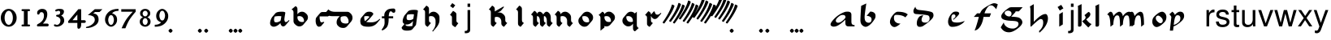 SplineFontDB: 3.0
FontName: MScoreTabulature
FullName: MScoreTabulature
FamilyName: MScoreTabulature
Weight: Medium
Copyright: Created by Maurizio M. Gavioli, with FontForge 2.0 (http://fontforge.sf.net)
UComments: "To be used with MuseScore for Renaissance-style tabulatures." 
FontLog: "2010-12-3: Created." 
Version: 001.000
DefaultBaseFilename: mscoreTab
ItalicAngle: 0
UnderlinePosition: -100
UnderlineWidth: 50
Ascent: 824
Descent: 200
LayerCount: 2
Layer: 0 1 "Back"  1
Layer: 1 1 "Fore"  0
XUID: [1021 577 2134738168 11462241]
FSType: 0
OS2Version: 0
OS2_WeightWidthSlopeOnly: 0
OS2_UseTypoMetrics: 1
CreationTime: 1291378652
ModificationTime: 1413792696
PfmFamily: 17
TTFWeight: 500
TTFWidth: 5
LineGap: 92
VLineGap: 0
OS2TypoAscent: 0
OS2TypoAOffset: 1
OS2TypoDescent: 0
OS2TypoDOffset: 1
OS2TypoLinegap: 92
OS2WinAscent: 0
OS2WinAOffset: 1
OS2WinDescent: 0
OS2WinDOffset: 1
HheadAscent: 0
HheadAOffset: 1
HheadDescent: 0
HheadDOffset: 1
OS2Vendor: 'PfEd'
Lookup: 258 0 0 "'kern' Horizontal Kerning lookup 0"  {"'kern' Horizontal Kerning lookup 0-1" [153,15,2] } ['kern' ('DFLT' <'dflt' > ) ]
MarkAttachClasses: 1
DEI: 91125
LangName: 1033 
DesignSize: 100 50-500 0
Encoding: UnicodeBmp
UnicodeInterp: none
NameList: Adobe Glyph List
DisplaySize: -48
AntiAlias: 1
FitToEm: 1
WinInfo: 32 16 12
BeginPrivate: 0
EndPrivate
Grid
275 -200 m 25
275 824 m 25,2,-1
 275 -200 l 25
340 -200 m 25
-300 -135 m 25,0,-1
 700 -135 l 25
340 824 m 25,2,-1
 340 -200 l 25
-300 595 m 25,4,-1
 700 595 l 17
-300 460 m 9,6,-1
 700 460 l 25
EndSplineSet
BeginChars: 65536 150

StartChar: space
Encoding: 32 32 0
Width: 512
VWidth: 0
Flags: W
LayerCount: 2
EndChar

StartChar: zero
Encoding: 48 48 1
Width: 550
Flags: MW
HStem: -10 60<218.653 331.347> 500 60<218.653 331.347>
VStem: 25 120<155.758 394.242> 405 120<155.758 394.242>
LayerCount: 2
Fore
SplineSet
145 275 m 131,-1,1
 145 182 145 182 183 116 c 128,-1,2
 221 50 221 50 275 50 c 131,-1,3
 329 50 329 50 367 116 c 128,-1,4
 405 182 405 182 405 275 c 131,-1,5
 405 368 405 368 367 434 c 128,-1,6
 329 500 329 500 275 500 c 131,-1,7
 221 500 221 500 183 434 c 128,-1,0
 145 368 145 368 145 275 c 131,-1,1
25 275 m 131,-1,9
 25 393 25 393 98.5 476.5 c 128,-1,10
 172 560 172 560 275 560 c 131,-1,11
 378 560 378 560 451.5 476.5 c 128,-1,12
 525 393 525 393 525 275 c 131,-1,13
 525 157 525 157 451.5 73.5 c 128,-1,14
 378 -10 378 -10 275 -10 c 131,-1,15
 172 -10 172 -10 98.5 73.5 c 128,-1,8
 25 157 25 157 25 275 c 131,-1,9
EndSplineSet
Validated: 1
EndChar

StartChar: one
Encoding: 49 49 2
Width: 550
VWidth: 0
Flags: MW
HStem: 0 60<140.969 215 335 409.031> 490 60<140.969 215 335 409.031>
VStem: 215 120<60 490>
LayerCount: 2
Back
SplineSet
-30 0 m 128,-1,29
 -30 12 -30 12 -21 21 c 128,-1,30
 -12 30 -12 30 0 30 c 128,-1,31
 12 30 12 30 21 21 c 128,-1,32
 30 12 30 12 30 0 c 128,-1,33
 30 -12 30 -12 21 -21 c 128,-1,34
 12 -30 12 -30 0 -30 c 128,-1,35
 -12 -30 -12 -30 -21 -21 c 128,-1,28
 -30 -12 -30 -12 -30 0 c 128,-1,29
EndSplineSet
Fore
SplineSet
380 490 m 2,0,-1
 335 490 l 1,1,-1
 335 60 l 1,2,-1
 380 60 l 2,3,4
 392 60 392 60 401 51 c 128,-1,5
 410 42 410 42 410 30 c 128,-1,6
 410 18 410 18 401 9 c 128,-1,7
 392 0 392 0 380 0 c 2,8,-1
 170 0 l 2,9,10
 158 0 158 0 149 9 c 128,-1,11
 140 18 140 18 140 30 c 128,-1,12
 140 42 140 42 149 51 c 128,-1,13
 158 60 158 60 170 60 c 26,14,-1
 215 60 l 1,15,-1
 215 490 l 1,16,-1
 170 490 l 2,17,18
 158 490 158 490 149 499 c 128,-1,19
 140 508 140 508 140 520 c 128,-1,20
 140 532 140 532 149 541 c 128,-1,21
 158 550 158 550 170 550 c 2,22,-1
 380 550 l 2,23,24
 392 550 392 550 401 541 c 128,-1,25
 410 532 410 532 410 520 c 128,-1,26
 410 508 410 508 401 499 c 128,-1,27
 392 490 392 490 380 490 c 2,0,-1
EndSplineSet
Validated: 1
Kerns2: 10 -150 "'kern' Horizontal Kerning lookup 0-1"  9 -230 "'kern' Horizontal Kerning lookup 0-1"  8 -155 "'kern' Horizontal Kerning lookup 0-1"  7 -230 "'kern' Horizontal Kerning lookup 0-1"  6 -166 "'kern' Horizontal Kerning lookup 0-1"  5 -160 "'kern' Horizontal Kerning lookup 0-1"  4 -203 "'kern' Horizontal Kerning lookup 0-1"  3 -198 "'kern' Horizontal Kerning lookup 0-1"  2 -230 "'kern' Horizontal Kerning lookup 0-1"  1 -144 "'kern' Horizontal Kerning lookup 0-1" 
EndChar

StartChar: two
Encoding: 50 50 3
Width: 550
VWidth: 0
Flags: MW
HStem: 0 90<277 446.592> 455 105<182.716 285.117>
VStem: 310 105<265.815 429.405>
LayerCount: 2
Back
SplineSet
153 453 m 16,29,30
 187 500 187 500 257 500 c 19,31,32
 367 500 367 500 367 364 c 16,33,34
 367.5 228 367.5 228 168 60 c 9,35,-1
 443 60 l 25,36,-1
60 453 m 16,0,1
 94 500 94 500 164 500 c 19,2,3
 274 500 274 500 274 364 c 16,4,5
 274.5 228 274.5 228 75 60 c 9,6,-1
 350 60 l 25,7,-1
EndSplineSet
Fore
SplineSet
415 0 m 2,0,-1
 114 0 l 2,1,2
 90 0 90 0 90 37 c 0,3,4
 90 61 90 61 122 77 c 0,5,6
 310 171 310 171 310 340 c 0,7,8
 310 455 310 455 232 455 c 0,9,10
 187 455 187 455 175 417 c 128,-1,11
 163 379 163 379 137 379 c 0,12,13
 109 379 109 379 102.5 393 c 128,-1,14
 96 407 96 407 96 431 c 3,15,16
 96 495 96 495 147 528 c 0,17,18
 196 560 196 560 251 560 c 11,19,20
 415 560 415 560 415 389 c 0,21,22
 415 228 415 228 277 90 c 1,23,-1
 415 90 l 2,24,25
 434 90 434 90 447 77 c 128,-1,26
 460 64 460 64 460 45 c 128,-1,27
 460 26 460 26 447 13 c 128,-1,28
 434 0 434 0 415 0 c 2,0,-1
EndSplineSet
Validated: 1
Kerns2: 5 -117 "'kern' Horizontal Kerning lookup 0-1"  4 -171 "'kern' Horizontal Kerning lookup 0-1"  3 -134 "'kern' Horizontal Kerning lookup 0-1"  2 -193 "'kern' Horizontal Kerning lookup 0-1"  1 -107 "'kern' Horizontal Kerning lookup 0-1" 
EndChar

StartChar: three
Encoding: 51 51 4
Width: 550
VWidth: 1000
Flags: MW
HStem: -9 59<107.453 240.065> 499 61<153.258 273.236>
VStem: 283 120<400.502 488.11> 292 120<105.919 262.362>
LayerCount: 2
Fore
SplineSet
315 345 m 1,0,1
 362 324 362 324 387 284.5 c 128,-1,2
 412 245 412 245 412 186 c 3,3,4
 412 108 412 108 339.5 49.5 c 128,-1,5
 267 -9 267 -9 177 -9 c 3,6,7
 138 -9 138 -9 112.5 3 c 128,-1,8
 87 15 87 15 87 33 c 0,9,10
 87 66 87 66 118 66 c 0,11,12
 132 66 132 66 146 57 c 0,13,14
 157 50 157 50 189 50 c 3,15,16
 222 50 222 50 257 87.5 c 128,-1,17
 292 125 292 125 292 192 c 3,18,19
 292 241 292 241 261 273 c 128,-1,20
 230 305 230 305 186 312 c 24,21,22
 172 314 172 314 165 321 c 0,23,24
 156 330 156 330 156 342 c 128,-1,25
 156 354 156 354 165 363 c 128,-1,26
 174 372 174 372 186 372 c 0,27,28
 237 372 237 372 260 388.5 c 128,-1,29
 283 405 283 405 283 446 c 3,30,31
 283 471 283 471 270.5 485 c 128,-1,32
 258 499 258 499 232 499 c 3,33,34
 207 499 207 499 191 489.5 c 128,-1,35
 175 480 175 480 157 480 c 3,36,37
 129 480 129 480 129 508 c 3,38,39
 129 532 129 532 166 546 c 128,-1,40
 203 560 203 560 268 560 c 3,41,42
 336 560 336 560 369.5 540 c 128,-1,43
 403 520 403 520 403 472 c 3,44,45
 403 433 403 433 380 399.5 c 128,-1,46
 357 366 357 366 315 345 c 1,0,1
EndSplineSet
Validated: 1
EndChar

StartChar: four
Encoding: 52 52 5
Width: 550
VWidth: 0
Flags: MW
HStem: 112 86<136 288 408 549.966>
VStem: 288 120<-38.5706 112 198 379>
LayerCount: 2
Fore
SplineSet
136 198 m 25,0,-1
 288 198 l 25,1,-1
 288 379 l 25,2,-1
 136 198 l 25,0,-1
408 44 m 18,3,4
 408 4 408 4 388 -35 c 128,-1,5
 368 -74 368 -74 324 -74 c 3,6,7
 302 -74 302 -74 295 -53 c 128,-1,8
 288 -32 288 -32 288 -12 c 2,9,-1
 288 112 l 25,10,-1
 0 112 l 25,11,-1
 0 168 l 25,12,-1
 318 550 l 25,13,-1
 408 550 l 25,14,-1
 408 198 l 17,15,-1
 503 198 l 2,16,17
 554 198 554 198 554 155 c 131,-1,18
 554 112 554 112 503 112 c 26,19,-1
 408 112 l 25,20,-1
 408 44 l 18,3,4
EndSplineSet
Validated: 1
EndChar

StartChar: five
Encoding: 53 53 6
Width: 550
VWidth: 0
Flags: MW
HStem: 460 90<308 450>
VStem: 300 120<131.953 288.849>
LayerCount: 2
Fore
SplineSet
300 550 m 25,0,-1
 540 550 l 25,1,-1
 450 460 l 25,2,-1
 308 460 l 25,3,-1
 250 411 l 17,4,5
 331 411 331 411 375.5 361 c 152,-1,6
 420 311 420 311 420 220 c 27,7,8
 420 98 420 98 302.5 23.5 c 128,-1,9
 185 -51 185 -51 41 -51 c 0,10,11
 21 -51 21 -51 21 -34 c 155,-1,12
 21 -17 21 -17 49 -11 c 0,13,14
 154 10 154 10 227 73.5 c 136,-1,15
 300 137 300 137 300 205 c 3,16,17
 300 295 300 295 232 328 c 144,-1,18
 164 361 164 361 98 361 c 0,19,20
 88 361 88 361 80 360 c 9,21,-1
 300 550 l 25,0,-1
EndSplineSet
Validated: 1
EndChar

StartChar: six
Encoding: 54 54 7
Width: 550
VWidth: 1000
Flags: MW
HStem: 498 63<385.364 510>
VStem: 85 100<115.987 305.776> 365 100<111.066 305.211>
LayerCount: 2
Fore
SplineSet
185 205 m 131,-1,1
 185 155 185 155 208 102.5 c 128,-1,2
 231 50 231 50 275 50 c 131,-1,3
 319 50 319 50 342 102.5 c 128,-1,4
 365 155 365 155 365 205 c 131,-1,5
 365 255 365 255 342 307.5 c 128,-1,6
 319 360 319 360 275 360 c 131,-1,7
 231 360 231 360 208 307.5 c 128,-1,0
 185 255 185 255 185 205 c 131,-1,1
308 418 m 1,8,9
 378 398 378 398 421.5 350.5 c 128,-1,10
 465 303 465 303 465 211 c 131,-1,11
 465 119 465 119 402.5 54.5 c 128,-1,12
 340 -10 340 -10 275 -10 c 131,-1,13
 210 -10 210 -10 147.5 57.5 c 128,-1,14
 85 125 85 125 85 217 c 3,15,16
 85 365 85 365 214 474 c 0,17,18
 317 561 317 561 510 561 c 1,19,-1
 510 498 l 1,20,21
 368 498 368 498 308 418 c 1,8,9
EndSplineSet
Validated: 1
EndChar

StartChar: seven
Encoding: 55 55 8
Width: 550
VWidth: 1000
Flags: MW
HStem: 470 80<60 423>
LayerCount: 2
Fore
SplineSet
514 550 m 1,0,-1
 514 470 l 1,1,2
 384 320 384 320 319 215 c 128,-1,3
 254 110 254 110 190 -60 c 1,4,-1
 70 -60 l 1,5,6
 144 110 144 110 211.5 215 c 128,-1,7
 279 320 279 320 423 470 c 1,8,-1
 60 470 l 1,9,-1
 60 550 l 1,10,-1
 514 550 l 1,0,-1
EndSplineSet
Validated: 1
EndChar

StartChar: eight
Encoding: 56 56 9
Width: 550
VWidth: 1000
Flags: MW
HStem: -10 60<223.69 324.711> 262 60<227.012 322.988> 500 60<222.928 327.072>
VStem: 105 90<80.8623 226.877> 115 80<350.532 471.747> 355 90<82.2604 226.996> 355 80<350.532 471.747>
LayerCount: 2
Fore
SplineSet
195 156 m 131,-1,1
 195 120 195 120 214.5 85 c 128,-1,2
 234 50 234 50 274 50 c 131,-1,3
 314 50 314 50 334.5 85 c 128,-1,4
 355 120 355 120 355 156 c 131,-1,5
 355 192 355 192 333 227 c 128,-1,6
 311 262 311 262 275 262 c 131,-1,7
 239 262 239 262 217 227 c 128,-1,0
 195 192 195 192 195 156 c 131,-1,1
195 411 m 131,-1,9
 195 377 195 377 218 349.5 c 128,-1,10
 241 322 241 322 275 322 c 131,-1,11
 309 322 309 322 332 349.5 c 128,-1,12
 355 377 355 377 355 411 c 131,-1,13
 355 445 355 445 332 472.5 c 128,-1,14
 309 500 309 500 275 500 c 131,-1,15
 241 500 241 500 218 472.5 c 128,-1,8
 195 445 195 445 195 411 c 131,-1,9
343 290 m 1,16,17
 369 285 369 285 407 251.5 c 128,-1,18
 445 218 445 218 445 148 c 131,-1,19
 445 78 445 78 391 34 c 128,-1,20
 337 -10 337 -10 275 -10 c 131,-1,21
 213 -10 213 -10 159 34 c 128,-1,22
 105 78 105 78 105 148 c 131,-1,23
 105 218 105 218 143 251 c 128,-1,24
 181 284 181 284 207 290 c 1,25,26
 183 301 183 301 149 330.5 c 128,-1,27
 115 360 115 360 115 420 c 131,-1,28
 115 480 115 480 162 520 c 128,-1,29
 209 560 209 560 275 560 c 131,-1,30
 341 560 341 560 388 520 c 128,-1,31
 435 480 435 480 435 420 c 131,-1,32
 435 360 435 360 401 330.5 c 128,-1,33
 367 301 367 301 343 290 c 1,16,17
EndSplineSet
Validated: 1
EndChar

StartChar: nine
Encoding: 57 57 10
Width: 550
VWidth: 1000
Flags: MW
HStem: -11 63<40 164.636> 500 60<226.922 323.078>
VStem: 85 100<244.789 438.934> 365 100<244.224 434.013>
LayerCount: 2
Fore
SplineSet
365 345 m 131,-1,1
 365 395 365 395 342 447.5 c 128,-1,2
 319 500 319 500 275 500 c 131,-1,3
 231 500 231 500 208 447.5 c 128,-1,4
 185 395 185 395 185 345 c 131,-1,5
 185 295 185 295 208 242.5 c 128,-1,6
 231 190 231 190 275 190 c 131,-1,7
 319 190 319 190 342 242.5 c 128,-1,0
 365 295 365 295 365 345 c 131,-1,1
242 132 m 1,8,9
 172 152 172 152 128.5 199.5 c 128,-1,10
 85 247 85 247 85 339 c 131,-1,11
 85 431 85 431 147.5 495.5 c 128,-1,12
 210 560 210 560 275 560 c 131,-1,13
 340 560 340 560 402.5 492.5 c 128,-1,14
 465 425 465 425 465 333 c 3,15,16
 465 185 465 185 336 76 c 0,17,18
 233 -11 233 -11 40 -11 c 1,19,-1
 40 52 l 1,20,21
 182 52 182 52 242 132 c 1,8,9
EndSplineSet
Validated: 1
EndChar

StartChar: a
Encoding: 97 97 11
Width: 900
Flags: W
LayerCount: 2
Fore
SplineSet
410 366 m 3,0,1
 357 366 357 366 275 290 c 24,2,3
 210 230 210 230 210 181 c 27,4,5
 210 154 210 154 238 130 c 24,6,7
 253 117 253 117 284 117 c 27,8,9
 340 117 340 117 408 170 c 24,10,11
 516 255 516 255 516 299 c 3,12,13
 516 332 516 332 484 357 c 24,14,15
 473 366 473 366 410 366 c 3,0,1
586 472 m 3,16,17
 702 472 702 472 702 371 c 18,18,-1
 702 140 l 0,19,20
 702 40 702 40 802 40 c 1,21,22
 802 0 l 1,23,-1
 612 0 l 1,24,25
 512 0 512 0 512 100 c 0,26,-1
 512 214 l 1,27,28
 352 62 352 62 245 14 c 0,29,30
 196 -8 196 -8 144 -8 c 27,31,32
 103 -8 103 -8 77 10 c 24,33,34
 44 33 44 33 44 60 c 27,35,36
 44 102 44 102 90 162 c 0,37,38
 253 375 253 375 487 460 c 0,39,40
 520 472 520 472 586 472 c 3,16,17
EndSplineSet
Validated: 1
EndChar

StartChar: b
Encoding: 98 98 12
Width: 900
Flags: W
LayerCount: 2
Fore
SplineSet
400 474 m 17,0,1
 481 474 481 474 527 434 c 24,2,3
 567 400 567 400 567 330 c 3,4,5
 567 280 567 280 545 244 c 0,6,7
 456 101 456 101 373 39 c 0,8,9
 303 -13 303 -13 255 -13 c 11,10,11
 202 -13 202 -13 145 40 c 0,12,13
 90 91 90 91 90 195 c 152,-1,14
 90 299 90 299 114 658 c 9,15,-1
 276 734 l 17,16,17
 222 377 222 377 222 298 c 3,18,19
 222 207 222 207 250 168 c 24,20,21
 287 117 287 117 352 117 c 27,22,23
 393 117 393 117 419 147 c 24,24,25
 442 173 442 173 442 220 c 27,26,27
 442 273 442 273 408 299 c 24,28,29
 356 338 356 338 285 338 c 9,30,-1
 400 474 l 17,0,1
EndSplineSet
Validated: 1
EndChar

StartChar: c
Encoding: 99 99 13
Width: 900
Flags: W
HStem: -20 110<267 457> 369 100<304.739 496.804>
VStem: 125 126<115 298>
LayerCount: 2
Fore
SplineSet
370 469 m 3,0,1
 593 469 593 469 687 383 c 9,2,-1
 611 288 l 17,3,4
 521 369 521 369 316 369 c 0,5,6
 287 369 287 369 268 348 c 0,7,8
 251 328 251 328 251 268 c 3,9,10
 251 184 251 184 304 138 c 280,11,12
 360 90 360 90 457 90 c 1,13,14
 336 -20 336 -20 267 -20 c 3,15,16
 207 -20 207 -20 162 38 c 0,17,18
 125 86 125 86 125 144 c 27,19,20
 125 240 125 240 204 345 c 24,21,22
 297 469 297 469 370 469 c 3,0,1
EndSplineSet
Validated: 1
EndChar

StartChar: d
Encoding: 100 100 14
Width: 900
Flags: W
LayerCount: 2
Fore
SplineSet
282 356 m 1,0,1
 226 278 226 278 226 210 c 0,2,3
 226 165 226 165 256 142 c 0,4,5
 283 121 283 121 340 121 c 0,6,7
 399 121 399 121 429 147 c 0,8,9
 479 190 479 190 479 243 c 0,10,11
 479 337 479 337 426 353 c 0,12,13
 343 378 343 378 51 395 c 0,14,15
 -32 400 -32 400 -32 491 c 0,16,17
 -32 547 -32 547 33 631 c 1,18,19
 35 537 35 537 152 525 c 0,20,21
 446 496 446 496 541 460 c 0,22,23
 602 437 602 437 602 354 c 0,24,25
 602 298 602 298 556 245 c 0,26,27
 467 143 467 143 280 17 c 0,28,29
 234 -14 234 -14 171 -14 c 0,30,31
 122 -14 122 -14 101 11 c 0,32,33
 75 42 75 42 75 99 c 0,34,35
 75 208 75 208 138 291 c 0,36,37
 187 356 187 356 282 356 c 1,0,1
EndSplineSet
Validated: 1
EndChar

StartChar: e
Encoding: 101 101 15
Width: 900
VWidth: 1000
Flags: W
HStem: -14 137<267.5 513> 386 88<321.452 436>
VStem: 165 104<111 310> 399 117<314 427>
LayerCount: 2
Fore
SplineSet
411 474 m 19,0,1
 461 474 461 474 485 460 c 24,2,3
 516 442 516 442 516 412 c 19,4,5
 516 390 516 390 473 343 c 24,6,7
 398 261 398 261 331 211 c 25,8,-1
 324 231 l 25,9,10
 369 274 369 274 375 279 c 0,11,12
 399 299 399 299 399 329 c 0,13,14
 399 358 399 358 379 374 c 24,15,16
 364 386 364 386 333 386 c 3,17,18
 311 386 311 386 291 362 c 24,19,20
 269 336 269 336 269 284 c 3,21,22
 269 171 269 171 319 145 c 256,23,24
 362 123 362 123 458 123 c 259,25,26
 568 123 568 123 690 176 c 1,27,28
 660 112 660 112 546.5 49 c 128,-1,29
 433 -14 433 -14 298 -14 c 8,30,31
 237 -14 237 -14 209 19 c 24,32,33
 165 71 165 71 165 151 c 27,34,35
 165 226 165 226 206 307 c 24,36,37
 250 394 250 394 315 447 c 24,38,39
 348 474 348 474 411 474 c 19,0,1
EndSplineSet
EndChar

StartChar: f
Encoding: 102 102 16
Width: 900
VWidth: 1000
Flags: W
LayerCount: 2
Back
SplineSet
80 304 m 25,0,-1
 184 418 l 25,1,-1
 624 418 l 25,2,-1
 580 304 l 25,3,-1
 80 304 l 25,0,-1
719 741 m 259,4,5
 784 741 784 741 837 704 c 25,6,-1
 787 550 l 25,7,8
 737.093 618.872 737.093 618.872 680 659 c 8,9,10
 660 673 660 673 612 673 c 27,11,12
 568 673 568 673 527 626 c 0,13,14
 423 507 423 507 384 280 c 256,15,16
 348 72 348 72 253 -41 c 257,17,18
 202 -110 202 -110 106 -135 c 1,19,20
 174.789 40.4996 174.789 40.4996 226 250 c 0,21,22
 274.713 451.81 274.713 451.81 340 526 c 0,23,24
 384 576 384 576 499 645 c 0,25,26
 662.383 741 662.383 741 719 741 c 259,4,5
EndSplineSet
Fore
SplineSet
719 741 m 0,0,1
 784 741 784 741 837 704 c 1,2,-1
 787 550 l 1,3,4
 737 619 737 619 680 659 c 0,5,6
 660 673 660 673 612 673 c 0,7,8
 568 673 568 673 527 626 c 0,9,10
 457 546 457 546 417 418 c 1,11,-1
 624 418 l 1,12,-1
 580 304 l 1,13,-1
 388 304 l 1,14,15
 386 292 386 292 384 280 c 0,16,17
 350 74 350 74 253 -41 c 1,18,19
 202 -110 202 -110 106 -135 c 1,20,21
 165 14 165 14 226 250 c 0,22,23
 233 277 233 277 240 304 c 1,24,-1
 80 304 l 1,25,-1
 184 418 l 1,26,-1
 278 418 l 1,27,28
 307 489 307 489 340 526 c 0,29,30
 385 577 385 577 499 645 c 1,31,32
 662 741 662 741 719 741 c 0,0,1
EndSplineSet
Validated: 1
EndChar

StartChar: g
Encoding: 103 103 17
Width: 900
VWidth: 1000
Flags: W
LayerCount: 2
Back
SplineSet
372 481 m 25,0,-1
 372 614 l 25,1,-1
 724 614 l 25,2,-1
 605 481 l 25,3,-1
 372 481 l 25,0,-1
259 505 m 27,4,5
 215 505 215 505 189 484 c 24,6,7
 157 458.275 157 458.275 157 423 c 27,8,9
 157 386 157 386 219 341 c 24,10,11
 250.981 318 250.981 318 303 318 c 27,12,13
 334 318 334 318 353 343 c 24,14,15
 374 370.211 374 370.211 374 410 c 27,16,17
 374 451.913 374 451.913 340 480 c 24,18,19
 310 505 310 505 259 505 c 27,4,5
372 614 m 27,20,21
 423.267 614 423.267 614 460 585 c 24,22,23
 505 549 505 549 505 509 c 27,24,25
 505 464.639 505 464.639 485 443 c 24,26,27
 424 377 424 377 364 311 c 1,28,29
 574 304 574 304 626 270 c 0,30,31
 715 212 715 212 715 132 c 27,32,33
 715 44.2837 715 44.2837 556 -76 c 24,34,35
 408 -188 408 -188 292 -188 c 27,36,37
 119 -188 119 -188 34 -29 c 9,38,-1
 129 126 l 25,39,40
 139.012 40.8981 139.012 40.8981 226 -18 c 8,41,42
 301 -69 301 -69 417 -69 c 27,43,44
 486.612 -69 486.612 -69 546 -18 c 24,45,46
 594 23 594 23 594 83 c 27,47,48
 594 144 594 144 526 162 c 0,49,50
 479 175 479 175 348 180 c 0,51,52
 193.909 186.004 193.909 186.004 107 228 c 8,53,54
 50 256 50 256 50 324 c 27,55,56
 50 367 50 367 94 424 c 0,57,58
 149.931 497.219 149.931 497.219 293 595 c 24,59,60
 321 614 321 614 372 614 c 27,20,21
EndSplineSet
Fore
SplineSet
259 505 m 0,0,1
 215 505 215 505 189 484 c 0,2,3
 157 458 157 458 157 423 c 0,4,5
 157 386 157 386 219 341 c 0,6,7
 251 318 251 318 303 318 c 0,8,9
 334 318 334 318 353 343 c 0,10,11
 374 370 374 370 374 410 c 0,12,13
 374 452 374 452 340 480 c 0,14,15
 310 505 310 505 259 505 c 0,0,1
503 481 m 1,16,17
 498 457 498 457 485 443 c 2,18,-1
 364 311 l 1,19,20
 574 304 574 304 626 270 c 0,21,22
 715 212 715 212 715 132 c 0,23,24
 715 44 715 44 556 -76 c 0,25,26
 408 -188 408 -188 292 -188 c 0,27,28
 119 -188 119 -188 34 -29 c 1,29,-1
 129 126 l 1,30,31
 139 41 139 41 226 -18 c 0,32,33
 301 -69 301 -69 417 -69 c 0,34,35
 486 -69 486 -69 546 -18 c 0,36,37
 594 23 594 23 594 83 c 128,-1,38
 594 143 594 143 526 162 c 0,39,40
 479 175 479 175 348 180 c 0,41,42
 194 186 194 186 107 228 c 0,43,44
 50 256 50 256 50 324 c 0,45,46
 50 367 50 367 94 424 c 0,47,48
 151 498 151 498 293 595 c 0,49,50
 321 614 321 614 372 614 c 2,51,-1
 724 614 l 1,52,-1
 605 481 l 1,53,-1
 503 481 l 1,16,17
EndSplineSet
Validated: 1
EndChar

StartChar: h
Encoding: 104 104 18
Width: 900
VWidth: 1000
Flags: W
LayerCount: 2
Fore
SplineSet
57 639 m 25,0,-1
 179 712 l 25,1,2
 179 146 l 17,3,4
 412 396 412 396 544 396 c 27,5,6
 581 396 581 396 598 366 c 24,7,8
 626 317 626 317 626 252 c 3,9,10
 626 197 626 197 606 136 c 0,11,12
 547 -43 547 -43 356 -202 c 9,13,-1
 344 -148 l 17,14,15
 476 -34 476 -34 476 120 c 27,16,17
 476 184 476 184 457 210 c 152,-1,18
 438 236 438 236 392 236 c 3,19,20
 343 236 343 236 94 -8 c 1,21,22
 73 -8 73 -8 74 16 c 25,23,-1
 74 522 l 17,24,25
 74 585 74 585 57 639 c 25,0,-1
EndSplineSet
Validated: 1
EndChar

StartChar: i
Encoding: 105 105 19
Width: 372
VWidth: 1000
Flags: W
LayerCount: 2
Fore
SplineSet
217 577 m 25,0,-1
 104 507 l 25,1,-1
 34 620 l 25,2,-1
 147 690 l 25,3,-1
 217 577 l 25,0,-1
198 460 m 25,4,5
 198 62 l 25,6,-1
 86 -8 l 17,7,8
 86 390 l 25,9,-1
 198 460 l 25,4,5
EndSplineSet
Validated: 1
EndChar

StartChar: j
Encoding: 106 106 20
Width: 222
VWidth: 1000
Flags: W
LayerCount: 2
Fore
SplineSet
70 524 m 1,0,-1
 153 524 l 1,1,-1
 153 -109 l 2,2,3
 153 -218 153 -218 10 -218 c 0,4,5
 -3 -218 -3 -218 -18 -215 c 1,6,-1
 -18 -144 l 1,7,8
 -7 -145 -7 -145 2 -145 c 0,9,10
 40 -145 40 -145 55 -130 c 128,-1,11
 70 -115 70 -115 70 -76 c 2,12,-1
 70 524 l 1,0,-1
153 729 m 1,13,-1
 153 624 l 1,14,-1
 70 624 l 1,15,-1
 70 729 l 1,16,-1
 153 729 l 1,13,-1
EndSplineSet
Validated: 1
EndChar

StartChar: k
Encoding: 107 107 21
Width: 500
VWidth: 1000
Flags: W
LayerCount: 2
Fore
SplineSet
176 714 m 25,0,-1
 176 51 l 25,1,2
 170 -8 170 -8 111 -8 c 27,3,4
 65 -8 65 -8 64 13 c 25,5,6
 64 565 l 1,7,8
 64 630 64 630 56 654 c 25,9,-1
 176 714 l 25,0,-1
392 464 m 17,10,11
 452 448 452 448 452 387 c 19,12,13
 452 315 452 315 322 224 c 25,14,15
 426 90 426 90 492 77 c 9,16,-1
 388 -35 l 25,17,-1
 191 165 l 25,18,19
 303 232 303 232 303 287 c 0,20,21
 303 323 303 323 265 358 c 25,22,-1
 392 464 l 17,10,11
EndSplineSet
Validated: 1
EndChar

StartChar: l
Encoding: 108 108 22
Width: 500
VWidth: 1000
Flags: W
LayerCount: 2
Fore
SplineSet
216 714 m 25,0,-1
 216 51 l 25,1,2
 210 -8 210 -8 151 -8 c 27,3,4
 105 -8 105 -8 104 13 c 25,5,6
 104 565 l 1,7,8
 104 630 104 630 96 654 c 25,9,-1
 216 714 l 25,0,-1
EndSplineSet
Validated: 1
EndChar

StartChar: m
Encoding: 109 109 23
Width: 673
VWidth: 1000
Flags: W
LayerCount: 2
Fore
SplineSet
756 60 m 9,0,-1
 666 -10 l 17,1,2
 666 264 666 264 633 324 c 8,3,4
 617 353 617 353 581 353 c 3,5,6
 538 353 538 353 516 323 c 0,7,8
 461 250 461 250 454 60 c 1,9,-1
 364 -10 l 17,10,11
 364 264 364 264 331 324 c 8,12,13
 315 353 315 353 279 353 c 3,14,15
 236 353 236 353 214 323 c 0,16,17
 159 250 159 250 152 60 c 1,18,-1
 62 -10 l 17,19,20
 55 320 55 320 -7 364 c 0,21,22
 -24 376 -24 376 -43 376 c 1,23,24
 25 469 25 469 65 469 c 3,25,26
 131 469 131 469 155 330 c 17,27,28
 206 399 206 399 255 433 c 0,29,30
 307 469 307 469 340 469 c 24,31,32
 374 469 374 469 397 446 c 0,33,34
 444 398 444 398 452 326 c 17,35,36
 505 405 505 405 562 440 c 256,37,38
 606 469 606 469 659 469 c 27,39,40
 756 469 756 469 756 60 c 9,0,-1
EndSplineSet
Validated: 1
EndChar

StartChar: n
Encoding: 110 110 24
Width: 673
VWidth: 1000
Flags: W
LayerCount: 2
Fore
SplineSet
454 60 m 1,0,-1
 364 -10 l 17,1,2
 364 264 364 264 331 324 c 8,3,4
 315 353 315 353 279 353 c 3,5,6
 236 353 236 353 214 323 c 0,7,8
 159 250 159 250 152 60 c 1,9,-1
 62 -10 l 17,10,11
 55 320 55 320 -7 364 c 0,12,13
 -24 376 -24 376 -43 376 c 1,14,15
 25 469 25 469 65 469 c 3,16,17
 131 469 131 469 155 330 c 17,18,19
 206 399 206 399 255 433 c 0,20,21
 307 469 307 469 340 469 c 27,22,23
 368 469 368 469 397 446 c 0,24,25
 453 402 453 402 454 60 c 1,0,-1
EndSplineSet
Validated: 1
EndChar

StartChar: o
Encoding: 111 111 25
Width: 556
VWidth: 1000
Flags: W
LayerCount: 2
Fore
SplineSet
308 102 m 16,0,1
 335 102 335 102 357.5 123.5 c 136,-1,2
 380 145 380 145 380 190 c 0,3,4
 380 240 380 240 325.5 293 c 152,-1,5
 271 346 271 346 232 346 c 16,6,7
 205 346 205 346 182.5 324.5 c 136,-1,8
 160 303 160 303 160 258 c 0,9,10
 160 208 160 208 214.5 155 c 152,-1,11
 269 102 269 102 308 102 c 16,0,1
494 297 m 27,12,13
 494 196 494 196 431 133 c 24,14,15
 281 -20 281 -20 182 -20 c 27,16,17
 130 -20 130 -20 84 40 c 24,18,19
 49 86 49 86 49 152 c 27,20,21
 49 253 49 253 112 316 c 24,22,23
 262 469 262 469 361 469 c 27,24,25
 413 469 413 469 459 409 c 24,26,27
 494 364 494 364 494 297 c 27,12,13
EndSplineSet
Validated: 1
EndChar

StartChar: p
Encoding: 112 112 26
Width: 556
VWidth: 1000
Flags: W
HStem: -135 21G<40 142.519> 358 113<254 391.5>
VStem: 371 119<245.007 332.946>
LayerCount: 2
Fore
SplineSet
25 387 m 25,0,-1
 118 472 l 17,1,2
 154 440 l 18,3,4
 184 413 184 413 198 366 c 17,5,6
 236 416 236 416 273 440 c 24,7,8
 321 471 321 471 360 471 c 27,9,10
 423 471 423 471 454 438 c 24,11,12
 490 400 490 400 490 331 c 27,13,14
 490 251 490 251 416 177 c 24,15,16
 287 49 287 49 157 0 c 9,17,-1
 140 -135 l 25,18,-1
 40 -135 l 25,19,-1
 86 289 l 18,20,21
 86 292 86 292 86 295 c 0,22,23
 86 318 86 318 64 343 c 10,24,-1
 25 387 l 25,0,-1
162 45 m 1,25,26
 263 78 263 78 332 150 c 24,27,28
 371 191 371 191 371 262 c 27,29,30
 371 311 371 311 344 338 c 24,31,32
 324 358 324 358 277 358 c 27,33,34
 231 358 231 358 204 284 c 24,35,36
 179 216 179 216 162 45 c 1,25,26
EndSplineSet
Validated: 1
EndChar

StartChar: q
Encoding: 113 113 27
Width: 556
VWidth: 1000
Flags: W
LayerCount: 2
EndChar

StartChar: r
Encoding: 114 114 28
Width: 333
VWidth: 1000
Flags: W
LayerCount: 2
Fore
SplineSet
321 451 m 1,0,1
 237 449 237 449 195 412 c 128,-1,2
 153 375 153 375 153 272 c 2,3,-1
 153 0 l 1,4,-1
 69 0 l 1,5,-1
 69 524 l 1,6,-1
 146 524 l 1,7,-1
 146 429 l 1,8,9
 182 488 182 488 215.5 513.5 c 128,-1,10
 249 539 249 539 289 539 c 0,11,12
 300 539 300 539 321 536 c 1,13,-1
 321 451 l 1,0,1
EndSplineSet
Validated: 1
EndChar

StartChar: s
Encoding: 115 115 29
Width: 500
VWidth: 1000
Flags: W
LayerCount: 2
Fore
SplineSet
122 156 m 1,0,1
 128 109 128 109 154.5 81.5 c 128,-1,2
 181 54 181 54 250 54 c 0,3,4
 305 54 305 54 338.5 76.5 c 128,-1,5
 372 99 372 99 372 136 c 0,6,7
 372 165 372 165 353 182 c 128,-1,8
 334 199 334 199 291 209 c 2,9,-1
 213 228 l 2,10,11
 120 250 120 250 83.5 283.5 c 128,-1,12
 47 317 47 317 47 379 c 0,13,14
 47 452 47 452 102 495.5 c 128,-1,15
 157 539 157 539 248 539 c 128,-1,16
 339 539 339 539 388 497 c 128,-1,17
 437 455 437 455 438 378 c 1,18,-1
 350 378 l 1,19,20
 347 462 347 462 245 462 c 0,21,22
 194 462 194 462 164 440.5 c 128,-1,23
 134 419 134 419 134 383 c 0,24,25
 134 355 134 355 157 337.5 c 128,-1,26
 180 320 180 320 231 308 c 2,27,-1
 311 289 l 2,28,29
 389 270 389 270 424 235.5 c 128,-1,30
 459 201 459 201 459 143 c 0,31,32
 459 67 459 67 400.5 22 c 128,-1,33
 342 -23 342 -23 243 -23 c 0,34,35
 40 -23 40 -23 34 156 c 1,36,-1
 122 156 l 1,0,1
EndSplineSet
Validated: 1
EndChar

StartChar: t
Encoding: 116 116 30
Width: 278
VWidth: 1000
Flags: W
LayerCount: 2
Fore
SplineSet
254 524 m 1,0,-1
 254 456 l 1,1,-1
 168 456 l 1,2,-1
 168 97 l 2,3,4
 168 69 168 69 177.5 59.5 c 128,-1,5
 187 50 187 50 214 50 c 0,6,7
 239 50 239 50 254 54 c 1,8,-1
 254 -16 l 1,9,10
 215 -23 215 -23 186 -23 c 0,11,12
 137 -23 137 -23 111 -1.5 c 128,-1,13
 85 20 85 20 85 60 c 2,14,-1
 85 456 l 1,15,-1
 14 456 l 1,16,-1
 14 524 l 1,17,-1
 85 524 l 1,18,-1
 85 668 l 1,19,-1
 168 668 l 1,20,-1
 168 524 l 1,21,-1
 254 524 l 1,0,-1
EndSplineSet
Validated: 1
EndChar

StartChar: u
Encoding: 117 117 31
Width: 556
VWidth: 1000
Flags: W
LayerCount: 2
Fore
SplineSet
482 0 m 1,0,-1
 407 0 l 1,1,-1
 407 73 l 1,2,3
 370 21 370 21 330 -1 c 128,-1,4
 290 -23 290 -23 232 -23 c 0,5,6
 156 -23 156 -23 110.5 16 c 128,-1,7
 65 55 65 55 65 120 c 2,8,-1
 65 524 l 1,9,-1
 148 524 l 1,10,-1
 148 153 l 2,11,12
 148 106 148 106 177 78 c 128,-1,13
 206 50 206 50 256 50 c 0,14,15
 321 50 321 50 360 98.5 c 128,-1,16
 399 147 399 147 399 227 c 2,17,-1
 399 524 l 1,18,-1
 482 524 l 1,19,-1
 482 0 l 1,0,-1
EndSplineSet
Validated: 1
EndChar

StartChar: v
Encoding: 118 118 32
Width: 500
VWidth: 1000
Flags: W
LayerCount: 2
Fore
SplineSet
285 0 m 1,0,-1
 194 0 l 1,1,-1
 10 524 l 1,2,-1
 104 524 l 1,3,-1
 244 99 l 1,4,-1
 392 524 l 1,5,-1
 486 524 l 1,6,-1
 285 0 l 1,0,-1
EndSplineSet
Validated: 1
EndChar

StartChar: w
Encoding: 119 119 33
Width: 722
VWidth: 1000
Flags: W
LayerCount: 2
Fore
SplineSet
554 0 m 1,0,-1
 459 0 l 1,1,-1
 353 411 l 1,2,-1
 252 0 l 1,3,-1
 158 0 l 1,4,-1
 6 524 l 1,5,-1
 98 524 l 1,6,-1
 205 116 l 1,7,-1
 305 524 l 1,8,-1
 407 524 l 1,9,-1
 510 116 l 1,10,-1
 614 524 l 1,11,-1
 708 524 l 1,12,-1
 554 0 l 1,0,-1
EndSplineSet
Validated: 1
EndChar

StartChar: x
Encoding: 120 120 34
Width: 513
VWidth: 1000
Flags: W
LayerCount: 2
Fore
SplineSet
305 271 m 1,0,-1
 486 0 l 1,1,-1
 389 0 l 1,2,-1
 258 201 l 1,3,-1
 125 0 l 1,4,-1
 30 0 l 1,5,-1
 215 267 l 1,6,-1
 40 524 l 1,7,-1
 135 524 l 1,8,-1
 261 334 l 1,9,-1
 387 524 l 1,10,-1
 481 524 l 1,11,-1
 305 271 l 1,0,-1
EndSplineSet
Validated: 1
EndChar

StartChar: y
Encoding: 121 121 35
Width: 500
VWidth: 1000
Flags: W
LayerCount: 2
Fore
SplineSet
388 524 m 1,0,-1
 478 524 l 1,1,-1
 245 -110 l 1,2,3
 204 -218 204 -218 110 -218 c 0,4,5
 79 -218 79 -218 54 -205 c 1,6,-1
 54 -130 l 1,7,8
 81 -136 81 -136 98 -136 c 0,9,10
 124 -136 124 -136 139 -124.5 c 128,-1,11
 154 -113 154 -113 165 -85 c 2,12,-1
 197 -2 l 1,13,-1
 20 524 l 1,14,-1
 109 524 l 1,15,-1
 243 116 l 1,16,-1
 388 524 l 1,0,-1
EndSplineSet
Validated: 1
EndChar

StartChar: z
Encoding: 122 122 36
Width: 500
VWidth: 1000
Flags: W
LayerCount: 2
Fore
SplineSet
443 524 m 1,0,-1
 443 450 l 1,1,-1
 132 73 l 1,2,-1
 457 73 l 1,3,-1
 457 0 l 1,4,-1
 31 0 l 1,5,-1
 31 75 l 1,6,-1
 344 451 l 1,7,-1
 52 451 l 1,8,-1
 52 524 l 1,9,-1
 443 524 l 1,0,-1
EndSplineSet
Validated: 1
EndChar

StartChar: uniE102
Encoding: 57602 57602 37
Width: 1024
LayerCount: 2
Back
SplineSet
206 -238 m 25,8,-1
 10 -14 l 25,9,-1
 176 238 l 25,10,-1
 370 14 l 25,11,-1
 206 -238 l 25,8,-1
EndSplineSet
EndChar

StartChar: uniE105
Encoding: 57605 57605 38
Width: 1024
LayerCount: 2
Back
SplineSet
221 764 m 1,0,-1
 216 192 l 1,1,-1
 370 14 l 1,2,-1
 206 -238 l 1,3,-1
 10 -14 l 1,4,-1
 154 204 l 1,5,-1
 149 824 l 1,6,-1
 222 824 l 2,7,8
 380 824 380 824 380 710 c 259,9,10
 380 531 380 531 245 439 c 1,11,-1
 376 316 l 1,12,-1
 358 291 l 1,13,-1
 196 426 l 1,14,-1
 196 450 l 1,15,16
 325 563 325 563 325 674 c 283,17,18
 325 764 325 764 245 764 c 2,19,-1
 221 764 l 1,0,-1
EndSplineSet
EndChar

StartChar: uniE106
Encoding: 57606 57606 39
Width: 1024
LayerCount: 2
Back
SplineSet
179 603 m 17,0,-1
 222 603 l 2,1,2
 380 603 380 603 380 534 c 259,3,4
 380 435 380 435 245 371 c 1,5,-1
 376 248 l 1,6,-1
 358 223 l 1,7,-1
 196 358 l 1,8,-1
 196 382 l 1,9,10
 325 457 325 457 325 511 c 283,11,12
 325 558 325 558 245 558 c 2,13,-1
 179 558 l 9,14,-1
 179 603 l 17,0,-1
245 592 m 1,15,-1
 196 579 l 1,16,-1
 196 603 l 1,17,18
 325 678 325 678 325 719 c 283,19,20
 325 764 325 764 245 764 c 2,21,-1
 221 764 l 1,22,-1
 216 192 l 1,23,-1
 370 14 l 1,24,-1
 206 -238 l 1,25,-1
 10 -14 l 1,26,-1
 154 204 l 1,27,-1
 149 824 l 1,28,-1
 222 824 l 2,29,30
 380 824 380 824 380 755 c 259,31,32
 380 656 380 656 245 592 c 1,15,-1
EndSplineSet
EndChar

StartChar: uniE107
Encoding: 57607 57607 40
Width: 1024
LayerCount: 2
Back
SplineSet
179 537 m 17,0,-1
 222 537 l 2,1,2
 380 537 380 537 380 468 c 259,3,4
 380 375 380 375 245 375 c 1,5,-1
 376 252 l 1,6,-1
 358 227 l 1,7,-1
 196 362 l 1,8,-1
 196 401 l 1,9,10
 325 401 325 401 325 445 c 283,11,12
 325 492 325 492 245 492 c 2,13,-1
 179 492 l 9,14,-1
 179 537 l 17,0,-1
245 511 m 1,15,16
 207 511 l 1,17,-1
 207 537 l 1,18,19
 325 537 325 537 325 581 c 283,20,21
 325 628 325 628 245 628 c 2,22,23
 179 628 l 9,24,-1
 179 673 l 17,25,-1
 222 673 l 2,26,27
 380 673 380 673 380 604 c 259,28,29
 380 511 380 511 245 511 c 1,15,16
245 647 m 1,30,-1
 196 649 l 1,31,-1
 196 673 l 1,32,33
 325 673 325 673 325 719 c 283,34,35
 325 764 325 764 245 764 c 2,36,-1
 221 764 l 1,37,-1
 216 262 l 1,38,-1
 370 14 l 1,39,-1
 206 -238 l 1,40,-1
 10 -14 l 1,41,-1
 154 204 l 1,42,-1
 149 824 l 1,43,-1
 222 824 l 2,44,45
 380 824 380 824 380 755 c 259,46,47
 380 647 380 647 245 647 c 1,30,-1
EndSplineSet
EndChar

StartChar: A
Encoding: 65 65 41
Width: 680
Flags: W
HStem: -10 140<160.5 267.801> -1 140<467.5 578.5> 330 140<276.263 469>
VStem: 66 124<79.5 214.641> 422 94<279.797 324.844>
LayerCount: 2
Back
SplineSet
464 264 m 0,0,1
 449 176 449 176 379 125 c 24,2,3
 291 60 291 60 222 60 c 0,4,5
 128 60 128 60 128 160 c 27,6,7
 128 240 128 240 185 340 c 0,8,9
 220 400 220 400 394 400 c 3,10,11
 449 400 449 400 486 388 c 17,12,13
 449 179 449 179 455 150 c 24,14,15
 469 69 469 69 518.5 69 c 131,-1,16
 568 69 568 69 614 132 c 24,17,-1
EndSplineSet
Fore
SplineSet
392 110 m 1,0,-1
 376 91 l 1,1,-1
 376 90 l 2,2,3
 359 70 359 70 338 55 c 0,4,5
 250 -10 250 -10 181 -10 c 0,6,7
 140 -10 140 -10 116 9 c 2,8,-1
 95 27 l 2,9,10
 66 52 66 52 66 107 c 0,11,12
 66 187 66 187 123 287 c 0,13,14
 126 292 126 292 130 297 c 2,15,-1
 233 419 l 2,16,17
 276 470 276 470 435 470 c 0,18,19
 503 470 503 470 527 458 c 1,20,-1
 548 441 l 1,21,22
 516 261 516 261 516 215 c 0,23,24
 516 207 516 207 517 203 c 8,25,26
 528 159 528 159 539 143 c 1,27,28
 549 139 549 139 560 139 c 0,29,30
 597 139 597 139 632 175 c 1,31,-1
 655 202 l 1,32,-1
 676 185 l 1,33,34
 670 177 670 177 665 170 c 2,35,-1
 562 48 l 2,36,37
 521 -1 521 -1 477 -1 c 0,38,39
 458 -1 458 -1 445 10 c 2,40,-1
 425 28 l 2,41,42
 402 47 402 47 393 97 c 0,43,44
 392 102 392 102 392 110 c 1,0,-1
404 213 m 2,45,-1
 422 324 l 1,46,47
 392 330 392 330 353 330 c 0,48,49
 262 330 262 330 210 314 c 1,50,51
 190 260 190 260 190 213 c 0,52,53
 190 167 190 167 210 142 c 1,54,55
 231 130 231 130 263 130 c 0,56,57
 321 130 321 130 394 177 c 1,58,59
 400 194 400 194 402 211 c 1,60,-1
 404 213 l 2,45,-1
EndSplineSet
Validated: 1
EndChar

StartChar: B
Encoding: 66 66 42
Width: 680
Flags: W
HStem: 0 140<269.5 397> 330 140<283.5 410.5>
VStem: 113 124<205.46 325.034 388 516.203> 444 124<174 322>
LayerCount: 2
Back
SplineSet
175 235 m 0,0,1
 176 303 176 303 224 351 c 0,2,3
 273 400 273 400 340 400 c 0,4,5
 408 399 408 399 456 351 c 0,6,7
 506 303 506 303 506 235 c 128,-1,8
 506 167 506 167 456 119 c 0,9,10
 407 70 407 70 340 70 c 0,11,12
 272 71 272 71 224 119 c 0,13,14
 174 169 174 169 175 235 c 0,0,1
113 595 m 24,15,16
 175 573 175 573 175 503 c 2,17,-1
 175 221 l 2,18,19
EndSplineSet
Fore
SplineSet
175 648 m 9,0,1
 237 626 237 626 237 556 c 2,2,-1
 237 388 l 1,3,-1
 254 409 l 2,4,5
 260 416 260 416 265 421 c 0,6,7
 315 470 315 470 381 470 c 24,8,9
 440 470 440 470 485 432 c 2,10,-1
 506 414 l 2,11,12
 509 412 509 412 518 404 c 0,13,14
 568 356 568 356 568 288 c 24,15,16
 568 230 568 230 531 186 c 2,17,-1
 428 63 l 2,18,19
 423 57 423 57 415 49 c 0,20,21
 365 0 365 0 299 0 c 24,22,23
 240 0 240 0 195 38 c 2,24,-1
 174 56 l 2,25,26
 169 60 169 60 162 66 c 0,27,28
 113 111 113 111 113 168 c 2,29,-1
 113 450 l 2,30,31
 113 520 113 520 51 542 c 16,32,-1
 175 648 l 9,0,1
237 283 m 24,33,34
 237 219 237 219 288 170 c 1,35,36
 329 141 329 141 381 140 c 0,37,38
 413 140 413 140 441 151 c 1,39,40
 444 166 444 166 444 182 c 24,41,42
 444 249 444 249 392 300 c 1,43,44
 351 329 351 329 299 330 c 0,45,46
 268 330 268 330 240 319 c 1,47,48
 237 303 237 303 237 283 c 24,33,34
EndSplineSet
Validated: 1
EndChar

StartChar: C
Encoding: 67 67 43
Width: 680
Flags: W
HStem: 320 140<272.938 513>
VStem: 138 107<176.425 307.609>
LayerCount: 2
Back
SplineSet
474 390 m 25,0,-1
 288 390 l 18,1,2
 238 390 238 390 200 331 c 24,3,4
 182 303 182 303 182 227 c 27,5,6
 182 184 182 184 193 145 c 0,7,8
 218 59 218 59 257 60 c 0,9,10
 295 60 295 60 331 77 c 24,11,-1
EndSplineSet
Fore
SplineSet
616 443 m 1,0,-1
 513 320 l 1,1,-1
 245 320 l 1,2,3
 245 280 l 18,4,5
 245 237 245 237 255 198 c 0,6,7
 265 157 265 157 284 133 c 1,8,9
 291 130 291 130 298 130 c 0,10,11
 336 130 336 130 372 147 c 1,12,-1
 393 130 l 1,13,-1
 290 7 l 1,14,15
 254 -10 254 -10 216 -10 c 0,16,17
 202 -10 202 -10 191 -1 c 2,18,-1
 170 17 l 2,19,20
 147 37 147 37 131 92 c 0,21,22
 120 130 120 130 120 174 c 0,23,24
 120 252 120 252 138 278 c 0,25,26
 138 281 138 281 152 298 c 2,27,-1
 256 421 l 2,28,29
 289 460 289 460 329 460 c 2,30,-1
 595 460 l 1,31,-1
 616 443 l 1,0,-1
EndSplineSet
EndChar

StartChar: D
Encoding: 68 68 44
Width: 680
Flags: W
HStem: -49 140<275.455 405> 327 140<-88.3193 186 226.012 406.155>
VStem: 90 124<90 250.5> 467 124<153 319.5>
LayerCount: 2
Back
SplineSet
-212 473 m 0,0,1
 -136 397 -136 397 -7 397 c 2,2,3
 388 397 l 26,4,5
 442 397 442 397 478 352 c 24,6,7
 529 288 529 288 529 221 c 27,8,9
 529 148 529 148 471 85 c 24,10,11
 412 21 412 21 346 21 c 27,12,13
 256 21 256 21 208 60 c 24,14,15
 152 105 152 105 152 178 c 27,16,17
 152 270 152 270 203 326 c 0,18,19
 268 397 268 397 376 397 c 0,20,-1
EndSplineSet
Fore
SplineSet
331 327 m 2,0,1
 271 327 271 327 223 303 c 1,2,3
 214 270 214 270 214 231 c 0,4,5
 214 167 214 167 257 124 c 1,6,7
 304 91 304 91 387 91 c 3,8,9
 423 91 423 91 458 110 c 1,10,11
 467 138 467 138 467 168 c 3,12,13
 467 235 467 235 416 299 c 0,14,15
 412 304 412 304 407 309 c 1,16,17
 380 327 380 327 347 327 c 2,18,-1
 331 327 l 2,0,1
186 327 m 1,19,-1
 -48 327 l 2,20,21
 -164 327 -164 327 -237 388 c 2,22,-1
 -258 406 l 2,23,24
 -266 413 -266 413 -274 420 c 1,25,-1
 -171 543 l 1,26,-1
 -150 526 l 1,27,-1
 -144 520 l 1,28,29
 -73 467 -73 467 34 467 c 2,30,-1
 429 467 l 2,31,32
 470 467 470 467 500 441 c 2,33,-1
 521 424 l 2,34,35
 591 365 591 365 591 274 c 0,36,37
 591 207 591 207 541 147 c 2,38,-1
 430 15 l 2,39,40
 376 -49 376 -49 305 -49 c 27,41,42
 214 -49 214 -49 167 -10 c 2,43,-1
 143 10 l 2,44,45
 90 55 90 55 90 125 c 0,46,47
 90 212 90 212 136 268 c 2,48,-1
 186 327 l 1,19,-1
EndSplineSet
Validated: 1
EndChar

StartChar: E
Encoding: 69 69 45
Width: 680
Flags: W
HStem: -10 140<331.735 536.818> 330 140<332.249 470.872>
VStem: 144 124<171.278 290.5>
LayerCount: 2
Back
SplineSet
631 172 m 0,0,1
 532 61 532 61 405 60 c 27,2,3
 239 60 239 60 217 145 c 0,4,5
 206 188 206 188 206 227 c 27,6,7
 206 281 206 281 227 315.5 c 0,8,9
 246 346 246 346 287 375 c 0,10,11
 323 400 323 400 374 400 c 27,12,13
 427 400 427 400 451 391 c 0,14,15
 493 375 493 375 493 346 c 27,16,17
 493 303 493 303 313 170 c 0,18,-1
EndSplineSet
Fore
SplineSet
293 167 m 1,0,1
 359 220 359 220 431 299 c 1,2,3
 430 307 430 307 425 314 c 1,4,5
 418 318 418 318 410 321 c 0,6,7
 386 330 386 330 333 330 c 0,8,9
 299 330 299 330 271 319 c 1,10,11
 268 301 268 301 268 280 c 0,12,13
 268 241 268 241 279 198 c 0,14,15
 283 181 283 181 293 167 c 1,0,1
331 145 m 1,16,17
 376 130 376 130 486 130 c 0,18,19
 653 130 653 130 752 242 c 1,20,-1
 773 225 l 1,21,-1
 670 102 l 1,22,23
 571 -9 571 -9 404 -10 c 0,24,25
 253 -10 253 -10 205 29 c 2,26,-1
 184 46 l 2,27,28
 162 64 162 64 155 92 c 4,29,30
 144 135 144 135 144 174 c 0,31,32
 144 221 144 221 165 263 c 0,33,34
 167 267 167 267 178 280 c 2,35,-1
 281 403 l 2,36,37
 297 423 297 423 328 445 c 0,38,39
 364 470 364 470 415 470 c 0,40,41
 468 470 468 470 492 461 c 0,42,43
 506 456 506 456 519 446 c 2,44,-1
 540 429 l 2,45,46
 555 417 555 417 555 399 c 0,47,48
 555 384 555 384 533 358 c 2,49,-1
 431 236 l 2,50,51
 401 200 401 200 331 145 c 1,16,17
EndSplineSet
EndChar

StartChar: F
Encoding: 70 70 46
Width: 680
Flags: W
HStem: 259 65<134 210 350 490> 483 89<381.417 530.5>
VStem: 213 135<110.738 259 324 440.656> 220 128<53.371 258.594>
LayerCount: 2
Back
SplineSet
502 572 m 3,4,5
 559 572 559 572 559 507 c 3,6,7
 559 437 559 437 510 437 c 3,8,9
 470 437 470 437 458 460 c 128,-1,10
 446 483 446 483 414 483 c 3,11,12
 348 483 348 483 348 239 c 3,13,14
 348 22 348 22 267 -51.5 c 128,-1,15
 186 -125 186 -125 145 -125 c 3,16,17
 127 -125 127 -125 127 -110 c 3,18,19
 127 -102 127 -102 137 -89 c 0,20,21
 220 19 220 19 220 108 c 3,22,23
 220 196 220 196 215 236.5 c 128,-1,24
 210 277 210 277 210 363 c 3,25,26
 210 457 210 457 300 527 c 0,27,28
 358 572 358 572 502 572 c 3,4,5
-57 -65 m 17,2,3
 60 -65 l 0,4,5
 161 -65 161 -65 292 230 c 128,-1,6
 423 525 423 525 523 525 c 27,7,8
 577 525 577 525 631 525 c 26,9,-1
116 218 m 25,0,-1
 499 242 l 25,1,-1
EndSplineSet
Fore
SplineSet
502 572 m 0,0,1
 559 572 559 572 559 507 c 0,2,3
 559 437 559 437 510 437 c 0,4,5
 470 437 470 437 458 460 c 128,-1,6
 446 483 446 483 414 483 c 0,7,8
 361 483 361 483 350 324 c 1,9,-1
 490 324 l 1,10,-1
 490 259 l 1,11,-1
 348 259 l 1,12,13
 348 249 348 249 348 239 c 0,14,15
 348 22 348 22 267 -51.5 c 128,-1,16
 186 -125 186 -125 145 -125 c 0,17,18
 127 -125 127 -125 127 -110 c 0,19,20
 127 -102 127 -102 137 -89 c 0,21,22
 220 19 220 19 220 108 c 0,23,24
 220 196 220 196 215 236 c 0,25,26
 214 246 214 246 213 259 c 1,27,-1
 134 259 l 1,28,-1
 134 324 l 1,29,-1
 210 324 l 1,30,31
 210 342 210 342 210 363 c 0,32,33
 210 457 210 457 300 527 c 0,34,35
 358 572 358 572 502 572 c 0,0,1
EndSplineSet
Validated: 1
EndChar

StartChar: G
Encoding: 71 71 47
Width: 680
VWidth: 1000
Flags: W
HStem: -135 140<201.183 373.926> 390 140<308.263 494.5>
VStem: 98 124<144.5 274.641>
LayerCount: 2
Back
SplineSet
501 324 m 0,0,1
 489 251 489 251 411 185 c 24,2,3
 346 130 346 130 262 130 c 0,4,5
 160 130 160 130 160 220 c 27,6,7
 160 300 160 300 217 400 c 0,8,9
 252 460 252 460 426 460 c 3,10,11
 481 460 481 460 518 448 c 17,12,13
 459 11 l 18,14,15
 449 -65 449 -65 275 -65 c 11,16,17
 114 -65 114 -65 128 23 c 0,18,-1
EndSplineSet
Fore
SplineSet
439 272 m 2,0,-1
 455 384 l 1,1,2
 425 390 425 390 385 390 c 0,3,4
 294 390 294 390 242 374 c 1,5,6
 222 320 222 320 222 273 c 0,7,8
 222 236 222 236 239 214 c 1,9,10
 245 211 245 211 252 208 c 0,11,12
 273 200 273 200 303 200 c 0,13,14
 373 200 373 200 430 238 c 1,15,16
 436 256 436 256 439 272 c 2,0,-1
426 174 m 1,17,-1
 413 157 l 1,18,-1
 412 157 l 2,19,20
 394 136 394 136 370 115 c 0,21,22
 305 60 305 60 221 60 c 0,23,24
 203 60 203 60 189 63 c 1,25,26
 189 42 189 42 200 26 c 1,27,28
 237 5 237 5 316 5 c 0,29,30
 367 5 367 5 404 12 c 1,31,-1
 426 174 l 1,17,-1
154 75 m 1,32,33
 149 78 149 78 146 81 c 2,34,-1
 125 99 l 2,35,36
 98 122 98 122 98 167 c 0,37,38
 98 247 98 247 155 347 c 0,39,40
 158 352 158 352 162 357 c 2,41,-1
 265 479 l 2,42,43
 308 530 308 530 467 530 c 0,44,45
 522 530 522 530 559 518 c 1,46,-1
 580 501 l 1,47,-1
 521 64 l 2,48,49
 519 46 519 46 507 32 c 2,50,-1
 404 -91 l 2,51,52
 367 -135 367 -135 234 -135 c 0,53,54
 141 -135 141 -135 107 -106 c 2,55,-1
 86 -88 l 2,56,57
 66 -66 66 -66 66 -30 c 1,58,-1
 154 75 l 1,32,33
EndSplineSet
Validated: 1
EndChar

StartChar: H
Encoding: 72 72 48
Width: 680
Flags: W
HStem: 330 140<283.5 411.684>
VStem: 113 124<135.539 325.034 388 515.461> 444 124<91.9243 261.734>
LayerCount: 2
Back
SplineSet
237 56 m 17,12,13
 175 78 175 78 175 148 c 2,14,-1
 175 503 l 2,15,16
 175 573 175 573 113 595 c 9,17,-1
401 -96 m 17,3,4
 506 29 506 29 506 148 c 10,5,-1
 506 235 l 2,6,7
 506 301 506 301 456 351 c 0,8,9
 408 399 408 399 340 400 c 0,10,11
 273 400 273 400 224 351 c 0,12,13
 176 303 176 303 175 235 c 0,14,-1
EndSplineSet
Fore
SplineSet
339 -149 m 1,0,1
 444 -24 444 -24 444 95 c 2,2,-1
 444 182 l 2,3,4
 444 248 444 248 394 298 c 0,5,6
 363 329 363 329 299 330 c 0,7,8
 268 330 268 330 240 319 c 1,9,10
 237 304 237 304 237 288 c 2,11,-1
 237 201 l 18,12,13
 237 152 237 152 258 135 c 2,14,15
 299 109 l 1,16,-1
 196 -14 l 1,17,18
 177 -7 177 -7 164 4 c 2,19,-1
 144 21 l 2,20,21
 114 47 114 47 113 95 c 2,22,-1
 113 182 l 1,23,-1
 113 450 l 18,24,25
 113 499 113 499 92 516 c 2,26,27
 51 542 l 1,28,-1
 154 665 l 1,29,30
 173 658 173 658 186 647 c 2,31,-1
 206 630 l 1,32,-1
 207 630 l 2,33,34
 237 605 237 605 237 556 c 2,35,-1
 237 388 l 1,36,-1
 254 409 l 2,37,38
 259 415 259 415 265 421 c 0,39,40
 314 470 314 470 381 470 c 0,41,42
 441 469 441 469 485 432 c 2,43,-1
 506 415 l 2,44,45
 512 410 512 410 518 404 c 0,46,47
 568 354 568 354 568 288 c 2,48,-1
 568 201 l 2,49,50
 568 82 568 82 463 -43 c 2,51,-1
 360 -166 l 1,52,-1
 339 -149 l 1,0,1
EndSplineSet
Validated: 1
EndChar

StartChar: I
Encoding: 73 73 49
Width: 680
VWidth: 1000
Flags: MW
VStem: 270 140<128.607 335.435>
LayerCount: 2
Back
SplineSet
402 56 m 17,15,16
 340 78 340 78 340 136 c 2,17,-1
 340 336 l 2,17,-1
 340 394 340 394 278 416 c 9,15,16
EndSplineSet
Fore
SplineSet
212 653 m 1,0,-1
 281 745 l 1,1,-1
 373 676 l 1,2,-1
 304 584 l 1,3,-1
 212 653 l 1,0,-1
472 103 m 1,4,-1
 376 -24 l 1,5,6
 354 -16 354 -16 344 -8 c 2,7,-1
 300 25 l 2,8,9
 270 48 270 48 270 89 c 2,10,-1
 270 289 l 2,11,12
 270 318 270 318 252 336 c 1,13,-1
 208 369 l 1,14,-1
 304 496 l 1,15,16
 322 490 322 490 335 480 c 2,17,-1
 380 447 l 2,18,19
 410 425 410 425 410 383 c 2,20,-1
 410 183 l 2,21,22
 410 157 410 157 424.5 137.5 c 129,-1,23
 439 118 439 118 472 103 c 1,4,-1
EndSplineSet
Validated: 1
EndChar

StartChar: J
Encoding: 74 74 50
Width: 680
VWidth: 1000
Flags: W
HStem: -218 73<-18 56.5616> 504 20G<70 153> 624 105<70 153>
VStem: 70 83<-129.525 524 624 729>
LayerCount: 2
Fore
SplineSet
70 524 m 1,0,-1
 153 524 l 1,1,-1
 153 -109 l 2,2,3
 153 -218 153 -218 10 -218 c 0,4,5
 -3 -218 -3 -218 -18 -215 c 1,6,-1
 -18 -144 l 1,7,8
 -7 -145 -7 -145 2 -145 c 0,9,10
 40 -145 40 -145 55 -130 c 128,-1,11
 70 -115 70 -115 70 -76 c 2,12,-1
 70 524 l 1,0,-1
153 729 m 1,13,-1
 153 624 l 1,14,-1
 70 624 l 1,15,-1
 70 729 l 1,16,-1
 153 729 l 1,13,-1
EndSplineSet
Validated: 1
EndChar

StartChar: K
Encoding: 75 75 51
Width: 680
VWidth: 1000
Flags: W
HStem: 305 140<283.5 411>
VStem: 113 124<135.539 300.034 479 515.461> 444 124<136.631 236.734>
LayerCount: 2
Back
SplineSet
175 397 m 25,0,-1
 468 566 l 25,1,-1
568 56 m 17,2,3
 506 83 506 83 506 148 c 2,4,-1
 506 210 l 2,5,6
 506 276 506 276 456 326 c 0,7,8
 408 374 408 374 340 375 c 0,9,10
 273 375 273 375 224 326 c 0,11,12
 176 278 176 278 175 210 c 0,13,-1
237 56 m 17,14,15
 175 78 175 78 175 148 c 2,16,-1
 175 503 l 2,17,18
 175 573 175 573 113 595 c 9,19,-1
EndSplineSet
Fore
SplineSet
299 109 m 1,0,-1
 196 -14 l 1,1,2
 177 -7 177 -7 164 4 c 2,3,-1
 144 21 l 1,4,-1
 143 21 l 2,5,6
 113 46 113 46 113 95 c 2,7,-1
 113 157 l 1,8,-1
 113 344 l 1,9,-1
 113 450 l 18,10,11
 113 499 113 499 92 516 c 2,12,13
 51 542 l 1,14,-1
 154 665 l 1,15,16
 173 658 173 658 186 647 c 2,17,-1
 206 630 l 2,18,19
 236 604 236 604 237 556 c 2,20,-1
 237 479 l 1,21,-1
 509 636 l 1,22,-1
 530 619 l 1,23,-1
 427 496 l 1,24,-1
 312 430 l 1,25,26
 344 445 344 445 381 445 c 0,27,28
 441 444 441 444 485 407 c 2,29,-1
 506 390 l 2,30,31
 512 385 512 385 518 379 c 0,32,33
 568 329 568 329 568 263 c 2,34,-1
 568 201 l 18,35,36
 568 156 568 156 591 136 c 2,37,38
 591 136 591 136 630 109 c 1,39,-1
 527 -14 l 1,40,41
 510 -6 510 -6 497 4 c 2,42,-1
 477 21 l 2,43,44
 445 48 445 48 444 95 c 2,45,-1
 444 157 l 2,46,47
 444 223 444 223 394 273 c 2,48,-1
 392 275 l 1,49,50
 351 304 351 304 299 305 c 0,51,52
 268 305 268 305 240 294 c 1,53,54
 237 279 237 279 237 263 c 2,55,-1
 237 201 l 18,56,57
 237 152 237 152 258 135 c 2,58,-1
 299 109 l 1,0,-1
EndSplineSet
Validated: 1
EndChar

StartChar: L
Encoding: 76 76 52
Width: 680
VWidth: 1000
Flags: W
VStem: 278 124<135.785 515.215>
LayerCount: 2
Back
SplineSet
402 56 m 17,12,13
 340 78 340 78 340 148 c 2,14,-1
 340 503 l 2,15,16
 340 573 340 573 278 595 c 9,17,-1
EndSplineSet
Fore
SplineSet
464 109 m 1,0,-1
 361 -14 l 1,1,2
 342 -7 342 -7 329 4 c 2,3,-1
 309 21 l 1,4,-1
 308 21 l 2,5,6
 278 46 278 46 278 95 c 2,7,-1
 278 450 l 2,8,9
 278 491 278 491 257 516 c 1,10,11
 225 535 225 535 216 542 c 1,12,-1
 319 665 l 1,13,14
 338 658 338 658 351 647 c 2,15,-1
 371 630 l 2,16,17
 401 605 401 605 402 556 c 2,18,-1
 402 201 l 2,19,20
 402 160 402 160 423 135 c 1,21,22
 455 116 455 116 464 109 c 1,0,-1
EndSplineSet
Validated: 1
EndChar

StartChar: M
Encoding: 77 77 53
Width: 680
VWidth: 1000
Flags: MW
HStem: 330 140<187 271 405 489>
VStem: 60 124<135.785 329.375> 278 124<135.785 278.688> 496 124<135.785 278.688>
CounterMasks: 1 70
LayerCount: 2
Back
SplineSet
620 56 m 17,12,13
 558 78 558 78 558 148 c 2,14,-1
 558 235 l 2,17,-1
 558 301 558 301 525 351 c 0,6,7
 493 399 493 399 448 400 c 0,4,5
 404 400 404 400 372 351 c 0,2,3
 340 303 340 303 340 235 c 0,0,1
402 56 m 17,12,13
 340 78 340 78 340 148 c 2,14,-1
 340 235 l 2,17,-1
 340 301 340 301 307 351 c 0,6,7
 275 399 275 399 230 400 c 0,4,5
 186 400 186 400 154 351 c 0,2,3
 122 303 122 303 122 235 c 0,0,1
184 56 m 17,12,13
 122 78 122 78 122 148 c 2,14,-1
 122 338 l 2,15,16
 122 408 122 408 60 430 c 9,17,-1
EndSplineSet
Fore
SplineSet
246 109 m 1,0,-1
 143 -14 l 1,1,2
 124 -7 124 -7 111 4 c 2,3,-1
 91 21 l 1,4,-1
 90 21 l 1,5,6
 60 46 60 46 60 95 c 2,7,-1
 60 182 l 1,8,-1
 60 285 l 2,9,10
 60 326 60 326 39 351 c 1,11,12
 -2 377 l 1,13,-1
 101 500 l 1,14,15
 120 493 120 493 133 482 c 2,16,-1
 153 465 l 2,17,18
 177 444 177 444 183 408 c 1,19,-1
 206 436 l 2,20,21
 234 470 234 470 271 470 c 1,22,23
 300 469 300 469 323 450 c 2,24,-1
 344 432 l 2,25,26
 357 421 357 421 369 404 c 0,27,28
 375 394 375 394 381 384 c 1,29,-1
 424 436 l 2,30,31
 452 470 452 470 489 470 c 1,32,33
 518 469 518 469 541 450 c 2,34,-1
 562 432 l 2,35,36
 575 421 575 421 587 404 c 0,37,38
 620 354 620 354 620 288 c 2,39,-1
 620 201 l 2,40,41
 620 160 620 160 641 135 c 1,42,-1
 682 109 l 1,43,-1
 579 -14 l 1,44,45
 560 -7 560 -7 547 4 c 2,46,-1
 527 21 l 1,47,-1
 526 21 l 1,48,49
 496 46 496 46 496 95 c 2,50,-1
 496 182 l 2,51,52
 496 248 496 248 463 298 c 0,53,54
 456 309 456 309 448 318 c 1,55,56
 429 330 429 330 405 330 c 1,57,58
 402 310 402 310 402 288 c 2,59,-1
 402 201 l 2,60,61
 402 160 402 160 423 135 c 1,62,-1
 464 109 l 1,63,-1
 361 -14 l 1,64,65
 342 -7 342 -7 329 4 c 2,66,-1
 309 21 l 1,67,-1
 308 21 l 1,68,69
 278 46 278 46 278 95 c 2,70,-1
 278 182 l 2,71,72
 278 248 278 248 245 298 c 0,73,74
 238 309 238 309 230 318 c 1,75,76
 211 330 211 330 187 330 c 1,77,78
 184 310 184 310 184 288 c 2,79,-1
 184 201 l 2,80,81
 184 160 184 160 205 135 c 1,82,-1
 246 109 l 1,0,-1
EndSplineSet
Validated: 1
EndChar

StartChar: N
Encoding: 78 78 54
Width: 680
VWidth: 1000
Flags: MW
HStem: 330 140<283.5 410.5>
VStem: 113 124<135.785 318.531> 444 124<135.785 263.047>
LayerCount: 2
Back
SplineSet
568 56 m 17,12,13
 506 78 506 78 506 148 c 2,14,-1
 506 235 l 2,17,-1
 506 301 506 301 456 351 c 0,6,7
 408 399 408 399 340 400 c 0,4,5
 273 400 273 400 224 351 c 0,2,3
 176 303 176 303 175 235 c 0,0,1
237 56 m 17,12,13
 175 78 175 78 175 148 c 2,14,-1
 175 338 l 2,15,16
 175 408 175 408 113 430 c 9,17,-1
EndSplineSet
Fore
SplineSet
299 109 m 1,0,-1
 196 -14 l 1,1,2
 177 -7 177 -7 164 4 c 2,3,-1
 144 21 l 1,4,-1
 143 21 l 2,5,6
 113 46 113 46 113 95 c 2,7,-1
 113 182 l 1,8,-1
 113 285 l 2,9,10
 113 326 113 326 92 351 c 1,11,12
 66 374 66 374 51 377 c 1,13,-1
 154 500 l 1,14,15
 173 493 173 493 186 482 c 2,16,-1
 206 465 l 2,17,18
 236 439 236 439 237 388 c 1,19,-1
 254 409 l 2,20,21
 259 415 259 415 265 421 c 0,22,23
 314 470 314 470 381 470 c 24,24,25
 440 470 440 470 485 432 c 2,26,-1
 506 415 l 2,27,28
 568 363 568 363 568 288 c 2,29,-1
 568 201 l 2,30,31
 568 160 568 160 589 135 c 1,32,33
 615 112 615 112 630 109 c 1,34,-1
 527 -14 l 1,35,36
 508 -7 508 -7 495 4 c 2,37,-1
 475 21 l 1,38,-1
 474 21 l 2,39,40
 444 46 444 46 444 95 c 2,41,-1
 444 182 l 2,42,43
 444 249 444 249 392 300 c 1,44,45
 351 329 351 329 299 330 c 0,46,47
 268 330 268 330 240 319 c 1,48,49
 237 304 237 304 237 288 c 2,50,-1
 237 201 l 2,51,52
 237 160 237 160 258 135 c 1,53,54
 285 112 285 112 299 109 c 1,0,-1
EndSplineSet
Validated: 1
EndChar

StartChar: O
Encoding: 79 79 55
Width: 680
Flags: W
HStem: -10 140<296.568 382.691> 330 140<297.309 383.432>
VStem: 108 124<142 292> 448 124<168 318>
LayerCount: 2
Back
SplineSet
170 230 m 128,-1,0
 170 300 170 300 220 350 c 128,-1,1
 270 400 270 400 340 400 c 128,-1,2
 410 400 410 400 460 350 c 128,-1,3
 510 300 510 300 510 230 c 128,-1,4
 510 160 510 160 460 110 c 128,-1,5
 410 60 410 60 340 60 c 128,-1,6
 270 60 270 60 220 110 c 128,-1,7
 170 160 170 160 170 230 c 128,-1,0
EndSplineSet
Fore
SplineSet
232 283 m 0,0,1
 232 212 232 212 284 160 c 1,2,3
 326 130 326 130 381 130 c 0,4,5
 415 130 415 130 445 142 c 1,6,7
 448 159 448 159 448 177 c 0,8,9
 448 248 448 248 396 300 c 1,10,11
 354 330 354 330 299 330 c 0,12,13
 265 330 265 330 235 318 c 1,14,15
 232 301 232 301 232 283 c 0,0,1
108 177 m 0,16,17
 108 239 108 239 147 285 c 2,18,-1
 250 408 l 2,19,20
 255 414 255 414 261 420 c 0,21,22
 311 470 311 470 381 470 c 0,23,24
 443 470 443 470 489 431 c 2,25,-1
 509 414 l 2,26,27
 515 409 515 409 522 403 c 0,28,29
 572 353 572 353 572 283 c 0,30,31
 572 221 572 221 533 175 c 2,32,-1
 430 52 l 2,33,34
 425 46 425 46 419 40 c 0,35,36
 369 -10 369 -10 299 -10 c 0,37,38
 237 -10 237 -10 191 29 c 2,39,-1
 171 46 l 2,40,41
 165 51 165 51 158 57 c 0,42,43
 108 107 108 107 108 177 c 0,16,17
EndSplineSet
Validated: 1
EndChar

StartChar: uni0200
Encoding: 512 512 56
Width: 350
VWidth: 0
Flags: W
LayerCount: 2
Fore
SplineSet
130 226 m 25,0,-1
 190 286 l 25,1,-1
 250 226 l 25,2,-1
 190 166 l 25,3,-1
 130 226 l 25,0,-1
EndSplineSet
Validated: 1
EndChar

StartChar: uni0201
Encoding: 513 513 57
Width: 350
Flags: W
LayerCount: 2
Fore
SplineSet
300 546 m 1,0,-1
 137 474 l 1,1,-1
 118 515 l 1,2,-1
 300 600 l 1,3,-1
 350 600 l 1,4,-1
 350 0 l 1,5,-1
 300 0 l 1,6,-1
 300 546 l 1,0,-1
EndSplineSet
Validated: 1
EndChar

StartChar: uni0202
Encoding: 514 514 58
Width: 350
Flags: W
LayerCount: 2
Fore
SplineSet
350 600 m 25,0,-1
 350 0 l 25,1,-1
 300 0 l 25,2,-1
 300 600 l 25,3,-1
 350 600 l 25,0,-1
EndSplineSet
Validated: 1
EndChar

StartChar: uni0203
Encoding: 515 515 59
Width: 430
Flags: W
LayerCount: 2
Fore
SplineSet
250 546 m 1,0,-1
 250 0 l 1,1,-1
 200 0 l 1,2,-1
 200 600 l 1,3,-1
 250 600 l 1,4,-1
 432 515 l 1,5,-1
 413 474 l 1,6,-1
 250 546 l 1,0,-1
EndSplineSet
Validated: 1
EndChar

StartChar: uni0204
Encoding: 516 516 60
Width: 430
Flags: W
LayerCount: 2
Fore
SplineSet
250 392 m 1,0,-1
 250 0 l 1,1,-1
 200 0 l 1,2,-1
 200 600 l 1,3,-1
 250 600 l 1,4,-1
 432 515 l 1,5,-1
 413 474 l 1,6,-1
 250 546 l 1,7,-1
 250 446 l 1,8,-1
 432 361 l 1,9,-1
 413 320 l 1,10,-1
 250 392 l 1,0,-1
EndSplineSet
Validated: 1
EndChar

StartChar: uni0205
Encoding: 517 517 61
Width: 430
Flags: W
LayerCount: 2
Fore
SplineSet
250 292 m 17,0,-1
 432 207 l 1,1,-1
 413 166 l 1,2,-1
 250 238 l 1,3,-1
 250 0 l 1,4,-1
 200 0 l 1,5,-1
 200 600 l 1,6,-1
 250 600 l 1,7,-1
 432 515 l 1,8,-1
 413 474 l 1,9,-1
 250 546 l 1,10,-1
 250 446 l 1,11,-1
 432 361 l 1,12,-1
 413 320 l 1,13,-1
 250 392 l 9,14,-1
 250 292 l 17,0,-1
EndSplineSet
Validated: 1
EndChar

StartChar: uni0206
Encoding: 518 518 62
Width: 430
Flags: W
LayerCount: 2
Fore
SplineSet
250 288 m 17,0,-1
 432 203 l 1,1,-1
 413 162 l 1,2,-1
 250 234 l 1,3,-1
 250 0 l 1,4,-1
 200 0 l 1,5,-1
 200 600 l 1,6,-1
 250 600 l 1,7,-1
 432 515 l 1,8,-1
 413 474 l 1,9,-1
 250 546 l 1,10,-1
 250 496 l 1,11,-1
 432 411 l 1,12,-1
 413 370 l 1,13,-1
 250 442 l 9,14,-1
 250 392 l 17,15,-1
 432 307 l 1,16,-1
 413 266 l 1,17,-1
 250 338 l 9,18,-1
 250 288 l 17,0,-1
EndSplineSet
Validated: 1
EndChar

StartChar: uni0207
Encoding: 519 519 63
Width: 430
Flags: W
LayerCount: 2
Fore
SplineSet
250 130 m 1,0,-1
 250 0 l 1,1,-1
 200 0 l 1,2,-1
 200 600 l 1,3,-1
 250 600 l 1,4,-1
 432 515 l 1,5,-1
 413 474 l 1,6,-1
 250 546 l 1,7,-1
 250 496 l 1,8,-1
 432 411 l 1,9,-1
 413 370 l 1,10,-1
 250 442 l 9,11,-1
 250 392 l 17,12,-1
 432 307 l 1,13,-1
 413 266 l 1,14,-1
 250 338 l 9,15,-1
 250 288 l 17,16,-1
 432 203 l 1,17,-1
 413 162 l 1,18,-1
 250 234 l 1,19,-1
 250 184 l 1,20,-1
 432 99 l 1,21,-1
 413 58 l 1,22,-1
 250 130 l 1,0,-1
EndSplineSet
Validated: 1
EndChar

StartChar: uni0208
Encoding: 520 520 64
Width: 350
VWidth: 0
Flags: W
LayerCount: 2
Fore
SplineSet
130 226 m 25,0,-1
 190 286 l 25,1,-1
 250 226 l 25,2,-1
 190 166 l 25,3,-1
 130 226 l 25,0,-1
EndSplineSet
Validated: 1
EndChar

StartChar: uni0209
Encoding: 521 521 65
Width: 350
VWidth: 0
Flags: W
LayerCount: 2
Fore
SplineSet
130 226 m 25,0,-1
 190 286 l 25,1,-1
 250 226 l 25,2,-1
 190 166 l 25,3,-1
 130 226 l 25,0,-1
EndSplineSet
Validated: 1
EndChar

StartChar: uni020A
Encoding: 522 522 66
Width: 350
VWidth: 0
Flags: W
LayerCount: 2
Fore
SplineSet
130 226 m 25,0,-1
 190 286 l 25,1,-1
 250 226 l 25,2,-1
 190 166 l 25,3,-1
 130 226 l 25,0,-1
EndSplineSet
Validated: 1
EndChar

StartChar: uni020C
Encoding: 524 524 67
Width: 207
Flags: W
LayerCount: 2
Fore
SplineSet
41 163 m 25,0,-1
 158 109 l 25,1,-1
 139 68 l 25,2,-1
 22 122 l 25,3,-1
 41 163 l 25,0,-1
EndSplineSet
Validated: 1
EndChar

StartChar: uni0210
Encoding: 528 528 68
Width: 380
Flags: W
LayerCount: 2
Fore
SplineSet
380 -220 m 1,0,-1
 340 -220 l 1,1,-1
 340 -140 l 1,2,-1
 40 -140 l 1,3,-1
 40 -220 l 1,4,-1
 0 -220 l 1,5,-1
 0 220 l 1,6,-1
 40 220 l 1,7,-1
 40 140 l 1,8,-1
 340 140 l 1,9,-1
 340 824 l 1,10,-1
 380 824 l 1,11,-1
 380 -220 l 1,0,-1
340 -60 m 1,12,-1
 340 60 l 1,13,-1
 40 60 l 1,14,-1
 40 -60 l 1,15,-1
 340 -60 l 1,12,-1
EndSplineSet
Validated: 1
EndChar

StartChar: uni0211
Encoding: 529 529 69
Width: 380
Flags: W
LayerCount: 2
Fore
SplineSet
380 -220 m 1,0,-1
 340 -220 l 1,1,-1
 340 -140 l 1,2,-1
 40 -140 l 1,3,-1
 40 -220 l 1,4,-1
 0 -220 l 1,5,-1
 0 220 l 1,6,-1
 40 220 l 1,7,-1
 40 140 l 1,8,-1
 340 140 l 1,9,-1
 340 220 l 1,10,-1
 380 220 l 1,11,-1
 380 -220 l 1,0,-1
340 -60 m 1,12,-1
 340 60 l 1,13,-1
 40 60 l 1,14,-1
 40 -60 l 1,15,-1
 340 -60 l 1,12,-1
EndSplineSet
Validated: 1
EndChar

StartChar: uni0212
Encoding: 530 530 70
Width: 380
Flags: W
LayerCount: 2
Fore
SplineSet
225 -142 m 25,0,-1
 305 -28 l 25,1,-1
 157 142 l 25,2,-1
 75 28 l 25,3,-1
 225 -142 l 25,0,-1
206 -253 m 25,4,-1
 -5 -14 l 25,5,-1
 176 253 l 25,6,-1
 385 14 l 25,7,-1
 206 -253 l 25,4,-1
EndSplineSet
Validated: 1
EndChar

StartChar: uni0213
Encoding: 531 531 71
Width: 380
Flags: W
LayerCount: 2
Back
SplineSet
225 -127 m 25,0,-1
 290 -28 l 1,1,-1
 157 127 l 1,2,-1
 90 28 l 1,3,-1
 225 -127 l 25,0,-1
206 -238 m 1,4,-1
 10 -14 l 1,5,-1
 154 204 l 1,6,-1
 149 824 l 1,7,-1
 221 824 l 1,8,-1
 216 192 l 1,9,-1
 370 14 l 1,10,-1
 206 -238 l 1,4,-1
EndSplineSet
Fore
SplineSet
225 -127 m 25,0,-1
 290 -28 l 1,1,-1
 157 127 l 1,2,-1
 90 28 l 1,3,-1
 225 -127 l 25,0,-1
206 -238 m 1,4,-1
 10 -14 l 1,5,-1
 154 204 l 1,6,-1
 149 824 l 1,7,-1
 221 824 l 1,8,-1
 216 192 l 1,9,-1
 370 14 l 1,10,-1
 206 -238 l 1,4,-1
EndSplineSet
Validated: 1
EndChar

StartChar: uni0214
Encoding: 532 532 72
Width: 380
Flags: W
LayerCount: 2
Fore
SplineSet
206 -238 m 1,0,-1
 10 -14 l 1,1,-1
 154 204 l 1,2,-1
 149 824 l 1,3,-1
 221 824 l 1,4,-1
 216 192 l 1,5,-1
 370 14 l 1,6,-1
 206 -238 l 1,0,-1
EndSplineSet
Validated: 1
EndChar

StartChar: uni0215
Encoding: 533 533 73
Width: 380
Flags: W
LayerCount: 2
Fore
SplineSet
206 -238 m 1,0,-1
 10 -14 l 1,1,-1
 154 204 l 1,2,-1
 149 824 l 1,3,-1
 222 824 l 2,4,5
 380 824 380 824 380 710 c 259,6,7
 380 595 380 595 242 392 c 1,8,-1
 236 400 l 1,9,10
 325 567 325 567 325 674 c 27,11,12
 325 764 325 764 245 764 c 2,13,-1
 221 764 l 1,14,-1
 216 192 l 1,15,-1
 370 14 l 1,16,-1
 206 -238 l 1,0,-1
EndSplineSet
Validated: 1
EndChar

StartChar: uni0216
Encoding: 534 534 74
Width: 380
Flags: W
LayerCount: 2
Back
SplineSet
221 764 m 1,0,-1
 216 192 l 1,1,-1
 370 14 l 1,2,-1
 206 -238 l 1,3,-1
 10 -14 l 1,4,-1
 154 204 l 1,5,-1
 149 824 l 1,6,-1
 222 824 l 2,7,8
 380 824 380 824 380 710 c 259,9,10
 380 531 380 531 245 439 c 1,11,-1
 376 316 l 1,12,-1
 358 291 l 1,13,-1
 196 426 l 1,14,-1
 196 450 l 1,15,16
 325 563 325 563 325 674 c 283,17,18
 325 764 325 764 245 764 c 2,19,-1
 221 764 l 1,0,-1
EndSplineSet
Fore
SplineSet
218 471 m 1,0,1
 325 573 325 573 325 674 c 0,2,3
 325 764 325 764 245 764 c 2,4,-1
 221 764 l 1,5,-1
 218 471 l 1,0,1
218 408 m 1,6,-1
 216 192 l 1,7,-1
 370 14 l 1,8,-1
 206 -238 l 1,9,-1
 10 -14 l 1,10,-1
 154 204 l 1,11,-1
 149 824 l 1,12,-1
 222 824 l 2,13,14
 380 824 380 824 380 710 c 0,15,16
 380 531 380 531 245 439 c 1,17,-1
 376 316 l 1,18,-1
 358 291 l 1,19,-1
 218 408 l 1,6,-1
EndSplineSet
Validated: 1
EndChar

StartChar: uni0217
Encoding: 535 535 75
Width: 380
Flags: W
LayerCount: 2
Back
SplineSet
179 603 m 17,0,-1
 222 603 l 2,1,2
 380 603 380 603 380 534 c 259,3,4
 380 435 380 435 245 371 c 1,5,-1
 376 248 l 1,6,-1
 358 223 l 1,7,-1
 196 358 l 1,8,-1
 196 382 l 1,9,10
 325 457 325 457 325 511 c 283,11,12
 325 558 325 558 245 558 c 2,13,-1
 179 558 l 9,14,-1
 179 603 l 17,0,-1
245 592 m 1,15,-1
 196 579 l 1,16,-1
 196 603 l 1,17,18
 325 678 325 678 325 719 c 283,19,20
 325 764 325 764 245 764 c 2,21,-1
 221 764 l 1,22,-1
 216 192 l 1,23,-1
 370 14 l 1,24,-1
 206 -238 l 1,25,-1
 10 -14 l 1,26,-1
 154 204 l 1,27,-1
 149 824 l 1,28,-1
 222 824 l 2,29,30
 380 824 380 824 380 755 c 259,31,32
 380 656 380 656 245 592 c 1,15,-1
EndSplineSet
Fore
SplineSet
220 617 m 1,0,1
 325 682 325 682 325 719 c 0,2,3
 325 764 325 764 245 764 c 2,4,-1
 221 764 l 1,5,-1
 220 617 l 1,0,1
219 558 m 1,6,-1
 218 395 l 1,7,8
 325 462 325 462 325 511 c 0,9,10
 325 558 325 558 245 558 c 2,11,-1
 219 558 l 1,6,-1
217 340 m 1,12,-1
 216 192 l 1,13,-1
 370 14 l 1,14,-1
 206 -238 l 1,15,-1
 10 -14 l 1,16,-1
 154 204 l 1,17,-1
 149 824 l 1,18,-1
 222 824 l 2,19,20
 380 824 380 824 380 755 c 0,21,22
 380 663 380 663 264 602 c 1,23,24
 380 593 380 593 380 534 c 0,25,26
 380 435 380 435 245 371 c 1,27,-1
 376 248 l 1,28,-1
 358 223 l 1,29,-1
 217 340 l 1,12,-1
EndSplineSet
Validated: 1
EndChar

StartChar: Scommaaccent
Encoding: 536 536 76
Width: 380
Flags: W
LayerCount: 2
Back
SplineSet
179 537 m 17,0,-1
 222 537 l 2,1,2
 380 537 380 537 380 468 c 259,3,4
 380 375 380 375 245 375 c 1,5,-1
 376 252 l 1,6,-1
 358 227 l 1,7,-1
 196 362 l 1,8,-1
 196 401 l 1,9,10
 325 401 325 401 325 445 c 283,11,12
 325 492 325 492 245 492 c 2,13,-1
 179 492 l 9,14,-1
 179 537 l 17,0,-1
245 511 m 1,15,16
 207 511 l 1,17,-1
 207 537 l 1,18,19
 325 537 325 537 325 581 c 283,20,21
 325 628 325 628 245 628 c 2,22,23
 179 628 l 9,24,-1
 179 673 l 17,25,-1
 222 673 l 2,26,27
 380 673 380 673 380 604 c 259,28,29
 380 511 380 511 245 511 c 1,15,16
245 647 m 1,30,-1
 196 649 l 1,31,-1
 196 673 l 1,32,33
 325 673 325 673 325 719 c 283,34,35
 325 764 325 764 245 764 c 2,36,-1
 221 764 l 1,37,-1
 216 262 l 1,38,-1
 370 14 l 1,39,-1
 206 -238 l 1,40,-1
 10 -14 l 1,41,-1
 154 204 l 1,42,-1
 149 824 l 1,43,-1
 222 824 l 2,44,45
 380 824 380 824 380 755 c 259,46,47
 380 647 380 647 245 647 c 1,30,-1
EndSplineSet
Fore
SplineSet
220 673 m 1,0,1
 325 678 325 678 325 719 c 0,2,3
 325 764 325 764 245 764 c 2,4,-1
 221 764 l 1,5,-1
 220 673 l 1,0,1
325 661 m 1,6,7
 380 645 380 645 380 604 c 0,8,9
 380 546 380 546 328 524 c 1,10,11
 380 508 380 508 380 468 c 0,12,13
 380 375 380 375 245 375 c 1,14,-1
 376 252 l 1,15,-1
 358 227 l 1,16,-1
 217 345 l 1,17,-1
 216 262 l 1,18,-1
 370 14 l 1,19,-1
 206 -238 l 1,20,-1
 10 -14 l 1,21,-1
 154 204 l 1,22,-1
 149 824 l 1,23,-1
 222 824 l 2,24,25
 380 824 380 824 380 755 c 128,-1,26
 380 686 380 686 325 661 c 1,6,7
220 628 m 1,27,-1
 219 537 l 1,28,29
 325 539 325 539 325 581 c 0,30,31
 325 628 325 628 245 628 c 2,32,-1
 220 628 l 1,27,-1
218 492 m 1,33,-1
 217 401 l 1,34,35
 325 405 325 405 325 445 c 0,36,37
 325 492 325 492 245 492 c 2,38,-1
 218 492 l 1,33,-1
EndSplineSet
Validated: 1
EndChar

StartChar: scommaaccent
Encoding: 537 537 77
Width: 380
VWidth: 0
Flags: W
LayerCount: 2
Fore
SplineSet
130 226 m 25,0,-1
 190 286 l 25,1,-1
 250 226 l 25,2,-1
 190 166 l 25,3,-1
 130 226 l 25,0,-1
EndSplineSet
Validated: 1
EndChar

StartChar: uni021A
Encoding: 538 538 78
Width: 380
VWidth: 0
Flags: W
LayerCount: 2
Fore
SplineSet
130 226 m 25,0,-1
 190 286 l 25,1,-1
 250 226 l 25,2,-1
 190 166 l 25,3,-1
 130 226 l 25,0,-1
EndSplineSet
Validated: 1
EndChar

StartChar: uni021C
Encoding: 540 540 79
Width: 244
Flags: W
LayerCount: 2
Fore
SplineSet
142 -64 m 0,0,1
 115 -64 115 -64 95 -45.5 c 128,-1,2
 75 -27 75 -27 75 0 c 0,3,4
 75 29 75 29 93.5 46.5 c 128,-1,5
 112 64 112 64 141 64 c 0,6,7
 169 64 169 64 188 46 c 128,-1,8
 207 28 207 28 207 0 c 256,9,10
 207 -28 207 -28 188.5 -46 c 128,-1,11
 170 -64 170 -64 142 -64 c 0,0,1
EndSplineSet
Validated: 1
EndChar

StartChar: exclamdown
Encoding: 161 161 80
Width: 556
VWidth: 1000
Flags: W
HStem: 505 63<102 207.012>
VStem: 259 88<0 505> 289 58<646.802 709>
LayerCount: 2
Fore
SplineSet
259 505 m 1,0,-1
 102 505 l 1,1,-1
 102 568 l 1,2,3
 204 581 204 581 235 604 c 128,-1,4
 266 627 266 627 289 709 c 1,5,-1
 347 709 l 1,6,-1
 347 0 l 1,7,-1
 259 0 l 1,8,-1
 259 505 l 1,0,-1
EndSplineSet
Validated: 1
Kerns2: 88 -210 "'kern' Horizontal Kerning lookup 0-1"  87 -210 "'kern' Horizontal Kerning lookup 0-1"  86 -210 "'kern' Horizontal Kerning lookup 0-1"  85 -210 "'kern' Horizontal Kerning lookup 0-1"  84 -210 "'kern' Horizontal Kerning lookup 0-1"  83 -210 "'kern' Horizontal Kerning lookup 0-1"  82 -210 "'kern' Horizontal Kerning lookup 0-1"  81 -210 "'kern' Horizontal Kerning lookup 0-1"  80 -210 "'kern' Horizontal Kerning lookup 0-1"  126 -210 "'kern' Horizontal Kerning lookup 0-1" 
EndChar

StartChar: cent
Encoding: 162 162 81
Width: 556
VWidth: 1000
Flags: W
HStem: 0 87<133 506> 632 77<201.075 360.471>
VStem: 50 88<463 558.854> 421 85<425.363 573.193>
LayerCount: 2
Fore
SplineSet
50 463 m 1,0,1
 57 709 57 709 284 709 c 0,2,3
 385 709 385 709 448 651 c 128,-1,4
 511 593 511 593 511 501 c 0,5,6
 511 369 511 369 361 287 c 2,7,-1
 261 233 l 2,8,9
 196 198 196 198 168 165 c 128,-1,10
 140 132 140 132 133 87 c 1,11,-1
 506 87 l 1,12,-1
 506 0 l 1,13,-1
 34 0 l 1,14,15
 40 117 40 117 81 180.5 c 128,-1,16
 122 244 122 244 233 307 c 2,17,-1
 325 359 l 2,18,19
 421 414 421 414 421 499 c 0,20,21
 421 556 421 556 381 594 c 128,-1,22
 341 632 341 632 281 632 c 0,23,24
 148 632 148 632 138 463 c 1,25,-1
 50 463 l 1,0,1
EndSplineSet
Validated: 1
Kerns2: 126 -45 "'kern' Horizontal Kerning lookup 0-1"  88 -45 "'kern' Horizontal Kerning lookup 0-1"  87 -45 "'kern' Horizontal Kerning lookup 0-1"  86 -45 "'kern' Horizontal Kerning lookup 0-1"  85 -45 "'kern' Horizontal Kerning lookup 0-1"  84 -45 "'kern' Horizontal Kerning lookup 0-1"  83 -45 "'kern' Horizontal Kerning lookup 0-1"  82 -45 "'kern' Horizontal Kerning lookup 0-1"  81 -45 "'kern' Horizontal Kerning lookup 0-1"  80 -45 "'kern' Horizontal Kerning lookup 0-1" 
EndChar

StartChar: sterling
Encoding: 163 163 82
Width: 556
VWidth: 1000
Flags: W
HStem: -23 78<180.072 356.46> 325 75<221 351.675> 480 21G<47 136> 632 77<184.1 349.155>
VStem: 32 88<122.417 206> 47 88<480 574.764> 395 90<437.663 586.323> 416 90<112.708 278.063>
LayerCount: 2
Fore
SplineSet
270 632 m 0,0,1
 194 632 194 632 165.5 590.5 c 128,-1,2
 137 549 137 549 135 480 c 1,3,-1
 47 480 l 1,4,5
 52 709 52 709 269 709 c 0,6,7
 370 709 370 709 427.5 657 c 128,-1,8
 485 605 485 605 485 514 c 0,9,10
 485 406 485 406 386 367 c 1,11,12
 450 345 450 345 478 305.5 c 128,-1,13
 506 266 506 266 506 198 c 0,14,15
 506 97 506 97 440.5 37 c 128,-1,16
 375 -23 375 -23 266 -23 c 0,17,18
 48 -23 48 -23 32 206 c 1,19,-1
 120 206 l 1,20,21
 125 129 125 129 161 92 c 128,-1,22
 197 55 197 55 269 55 c 0,23,24
 338 55 338 55 377 92.5 c 128,-1,25
 416 130 416 130 416 197 c 0,26,27
 416 326 416 326 269 326 c 1,28,-1
 232 325 l 1,29,-1
 221 325 l 1,30,-1
 221 400 l 1,31,32
 316 402 316 402 355.5 424 c 128,-1,33
 395 446 395 446 395 511 c 0,34,35
 395 567 395 567 361.5 599.5 c 128,-1,36
 328 632 328 632 270 632 c 0,0,1
EndSplineSet
Validated: 1
EndChar

StartChar: currency
Encoding: 164 164 83
Width: 556
VWidth: 1000
Flags: W
HStem: 170 79<105 327 415 520>
VStem: 327 88<0 170 249 559>
LayerCount: 2
Fore
SplineSet
327 170 m 1,0,-1
 28 170 l 1,1,-1
 28 263 l 1,2,-1
 350 709 l 1,3,-1
 415 709 l 1,4,-1
 415 249 l 1,5,-1
 520 249 l 1,6,-1
 520 170 l 1,7,-1
 415 170 l 1,8,-1
 415 0 l 1,9,-1
 327 0 l 1,10,-1
 327 170 l 1,0,-1
327 249 m 1,11,-1
 327 559 l 1,12,-1
 105 249 l 1,13,-1
 327 249 l 1,11,-1
EndSplineSet
Validated: 1
EndChar

StartChar: yen
Encoding: 165 165 84
Width: 556
VWidth: 1000
Flags: W
HStem: -23 78<185.999 353.756> 389 78<187.135 352.923> 622 87<181 476>
VStem: 35 88<121.841 174> 423 90<125.517 315.285>
LayerCount: 2
Fore
SplineSet
476 709 m 1,0,-1
 476 622 l 1,1,-1
 181 622 l 1,2,-1
 153 424 l 1,3,4
 212 467 212 467 284 467 c 0,5,6
 386 467 386 467 449.5 401.5 c 128,-1,7
 513 336 513 336 513 231 c 0,8,9
 513 119 513 119 445 48 c 128,-1,10
 377 -23 377 -23 270 -23 c 0,11,12
 192 -23 192 -23 124 15 c 128,-1,13
 56 53 56 53 35 174 c 1,14,-1
 123 174 l 1,15,16
 154 55 154 55 268 55 c 0,17,18
 340 55 340 55 381.5 99 c 128,-1,19
 423 143 423 143 423 219 c 0,20,21
 423 298 423 298 381 343.5 c 128,-1,22
 339 389 339 389 268 389 c 0,23,24
 227 389 227 389 198 374.5 c 128,-1,25
 169 360 169 360 138 323 c 1,26,-1
 57 323 l 1,27,-1
 110 709 l 1,28,-1
 476 709 l 1,0,-1
EndSplineSet
Validated: 1
EndChar

StartChar: brokenbar
Encoding: 166 166 85
Width: 556
VWidth: 1000
Flags: W
HStem: -23 78<205.706 358.021> 363 78<202.612 363.454> 524 21G<404.5 498> 631 78<216.63 360.744>
VStem: 43 95<145.476 509.377> 423 90<122.766 300.664>
LayerCount: 2
Fore
SplineSet
43 323 m 0,0,1
 43 417 43 417 60 488.5 c 128,-1,2
 77 560 77 560 102.5 601 c 128,-1,3
 128 642 128 642 163.5 667.5 c 128,-1,4
 199 693 199 693 230.5 701 c 128,-1,5
 262 709 262 709 297 709 c 0,6,7
 378 709 378 709 431.5 660 c 128,-1,8
 485 611 485 611 498 524 c 1,9,-1
 410 524 l 1,10,11
 399 575 399 575 368 603 c 128,-1,12
 337 631 337 631 291 631 c 0,13,14
 215 631 215 631 174.5 561.5 c 128,-1,15
 134 492 134 492 133 362 c 1,16,17
 191 441 191 441 296 441 c 0,18,19
 391 441 391 441 452 378 c 128,-1,20
 513 315 513 315 513 216 c 0,21,22
 513 112 513 112 447.5 44.5 c 128,-1,23
 382 -23 382 -23 281 -23 c 0,24,25
 43 -23 43 -23 43 323 c 0,0,1
285 363 m 0,26,27
 220 363 220 363 179 321.5 c 128,-1,28
 138 280 138 280 138 214 c 0,29,30
 138 146 138 146 179 100.5 c 128,-1,31
 220 55 220 55 282 55 c 0,32,33
 343 55 343 55 383 98.5 c 128,-1,34
 423 142 423 142 423 209 c 0,35,36
 423 280 423 280 386 321.5 c 128,-1,37
 349 363 349 363 285 363 c 0,26,27
EndSplineSet
Validated: 1
EndChar

StartChar: section
Encoding: 167 167 86
Width: 556
VWidth: 1000
Flags: W
HStem: 622 87<46 429>
VStem: 138 94<0 83.9062>
LayerCount: 2
Fore
SplineSet
520 709 m 1,0,-1
 520 635 l 1,1,2
 400 475 400 475 330.5 322.5 c 128,-1,3
 261 170 261 170 232 0 c 1,4,-1
 138 0 l 1,5,6
 178 175 178 175 240 308 c 128,-1,7
 302 441 302 441 429 622 c 1,8,-1
 46 622 l 1,9,-1
 46 709 l 1,10,-1
 520 709 l 1,0,-1
EndSplineSet
Validated: 1
EndChar

StartChar: dieresis
Encoding: 168 168 87
Width: 556
VWidth: 1000
Flags: W
HStem: -23 78<189.888 359.331> 334 74<196.066 353.934> 631 78<196.131 353.869>
VStem: 37 90<116.362 272.212> 62 90<450.563 587.612> 398 90<450.293 587.595> 423 90<115.584 273.521>
LayerCount: 2
Fore
SplineSet
391 373 m 1,0,1
 513 315 513 315 513 196 c 0,2,3
 513 99 513 99 446.5 38 c 128,-1,4
 380 -23 380 -23 275 -23 c 128,-1,5
 170 -23 170 -23 103.5 38.5 c 128,-1,6
 37 100 37 100 37 197 c 0,7,8
 37 315 37 315 158 373 c 1,9,10
 104 407 104 407 83 439 c 128,-1,11
 62 471 62 471 62 520 c 0,12,13
 62 603 62 603 121.5 656 c 128,-1,14
 181 709 181 709 275 709 c 128,-1,15
 369 709 369 709 428.5 656 c 128,-1,16
 488 603 488 603 488 520 c 0,17,18
 488 470 488 470 467 438 c 128,-1,19
 446 406 446 406 391 373 c 1,0,1
275 631 m 128,-1,21
 219 631 219 631 185.5 600.5 c 128,-1,22
 152 570 152 570 152 519 c 0,23,24
 152 469 152 469 185.5 438.5 c 128,-1,25
 219 408 219 408 275 408 c 0,26,27
 330 408 330 408 364 438 c 128,-1,28
 398 468 398 468 398 518 c 0,29,30
 398 570 398 570 364.5 600.5 c 128,-1,20
 331 631 331 631 275 631 c 128,-1,21
275 334 m 128,-1,32
 209 334 209 334 168 295.5 c 128,-1,33
 127 257 127 257 127 195 c 128,-1,34
 127 133 127 133 167.5 94 c 128,-1,35
 208 55 208 55 273 55 c 0,36,37
 340 55 340 55 381.5 93.5 c 128,-1,38
 423 132 423 132 423 195 c 0,39,40
 423 257 423 257 382 295.5 c 128,-1,31
 341 334 341 334 275 334 c 128,-1,32
EndSplineSet
Validated: 1
EndChar

StartChar: copyright
Encoding: 169 169 88
Width: 556
VWidth: 1000
Flags: W
HStem: -23 78<190.256 334.206> 245 78<187.742 346.7> 632 77<193.699 345.451>
VStem: 38 90<385.336 563.374> 413 96<176.623 540.066>
LayerCount: 2
Fore
SplineSet
509 363 m 0,0,1
 509 269 509 269 492 197.5 c 128,-1,2
 475 126 475 126 449.5 85 c 128,-1,3
 424 44 424 44 388.5 18.5 c 128,-1,4
 353 -7 353 -7 321 -15 c 128,-1,5
 289 -23 289 -23 254 -23 c 0,6,7
 173 -23 173 -23 119.5 26 c 128,-1,8
 66 75 66 75 53 162 c 1,9,-1
 141 162 l 1,10,11
 152 111 152 111 183 83 c 128,-1,12
 214 55 214 55 260 55 c 0,13,14
 336 55 336 55 376.5 124.5 c 128,-1,15
 417 194 417 194 418 324 c 1,16,17
 352 245 352 245 256 245 c 128,-1,18
 160 245 160 245 99 308 c 128,-1,19
 38 371 38 371 38 470 c 0,20,21
 38 574 38 574 103.5 641.5 c 128,-1,22
 169 709 169 709 270 709 c 0,23,24
 509 709 509 709 509 363 c 0,0,1
269 632 m 0,25,26
 208 632 208 632 168 588 c 128,-1,27
 128 544 128 544 128 477 c 0,28,29
 128 406 128 406 165 364.5 c 128,-1,30
 202 323 202 323 266 323 c 128,-1,31
 330 323 330 323 371.5 365 c 128,-1,32
 413 407 413 407 413 472 c 0,33,34
 413 541 413 541 372 586.5 c 128,-1,35
 331 632 331 632 269 632 c 0,25,26
EndSplineSet
Validated: 1
EndChar

StartChar: Amacron
Encoding: 256 256 89
Width: 584
VWidth: 1000
Flags: W
LayerCount: 2
Fore
SplineSet
478 510 m 1,0,-1
 543 445 l 1,1,-1
 356 258 l 1,2,-1
 543 71 l 1,3,-1
 478 6 l 1,4,-1
 291 193 l 1,5,-1
 105 7 l 1,6,-1
 40 72 l 1,7,-1
 226 258 l 1,8,-1
 40 444 l 1,9,-1
 105 509 l 1,10,-1
 291 323 l 1,11,-1
 478 510 l 1,0,-1
EndSplineSet
Validated: 1
EndChar

StartChar: amacron
Encoding: 257 257 90
Width: 556
VWidth: 1000
Flags: W
LayerCount: 2
Fore
SplineSet
65 369 m 1,0,1
 71 539 71 539 275 539 c 0,2,3
 372 539 372 539 422 502.5 c 128,-1,4
 472 466 472 466 472 396 c 2,5,-1
 472 88 l 2,6,7
 472 47 472 47 517 47 c 0,8,9
 526 47 526 47 535 49 c 1,10,-1
 535 -14 l 1,11,12
 500 -23 500 -23 478 -23 c 0,13,14
 438 -23 438 -23 417.5 -4.5 c 128,-1,15
 397 14 397 14 392 54 c 1,16,17
 308 -23 308 -23 214 -23 c 0,18,19
 135 -23 135 -23 88.5 19 c 128,-1,20
 42 61 42 61 42 132 c 0,21,22
 42 155 42 155 46.5 174 c 128,-1,23
 51 193 51 193 56.5 207.5 c 128,-1,24
 62 222 62 222 76 234.5 c 128,-1,25
 90 247 90 247 99.5 255 c 128,-1,26
 109 263 109 263 131.5 270.5 c 128,-1,27
 154 278 154 278 166 281.5 c 128,-1,28
 178 285 178 285 208 290 c 128,-1,29
 238 295 238 295 252 297 c 128,-1,30
 266 299 266 299 302 304 c 0,31,32
 351 310 351 310 370 323 c 128,-1,33
 389 336 389 336 389 362 c 2,34,-1
 389 384 l 2,35,36
 389 422 389 422 358.5 442 c 128,-1,37
 328 462 328 462 272 462 c 0,38,39
 214 462 214 462 184 439.5 c 128,-1,40
 154 417 154 417 149 369 c 1,41,-1
 65 369 l 1,0,1
232 50 m 0,42,43
 301 50 301 50 345 86.5 c 128,-1,44
 389 123 389 123 389 165 c 2,45,-1
 389 259 l 1,46,47
 364 247 364 247 313.5 239 c 128,-1,48
 263 231 263 231 226 225 c 128,-1,49
 189 219 189 219 159 196.5 c 128,-1,50
 129 174 129 174 129 134 c 128,-1,51
 129 94 129 94 156 72 c 128,-1,52
 183 50 183 50 232 50 c 0,42,43
EndSplineSet
Validated: 1
EndChar

StartChar: Abreve
Encoding: 258 258 91
Width: 556
VWidth: 1000
Flags: W
LayerCount: 2
Fore
SplineSet
54 729 m 1,0,-1
 137 729 l 1,1,-1
 137 453 l 1,2,3
 194 539 194 539 299 539 c 0,4,5
 403 539 403 539 463 465 c 128,-1,6
 523 391 523 391 523 264 c 0,7,8
 523 134 523 134 461 55.5 c 128,-1,9
 399 -23 399 -23 295 -23 c 0,10,11
 188 -23 188 -23 129 67 c 1,12,-1
 129 0 l 1,13,-1
 54 0 l 1,14,-1
 54 729 l 1,0,-1
283 461 m 0,15,16
 217 461 217 461 177 405.5 c 128,-1,17
 137 350 137 350 137 258 c 128,-1,18
 137 166 137 166 177 110.5 c 128,-1,19
 217 55 217 55 283 55 c 0,20,21
 351 55 351 55 393.5 110.5 c 128,-1,22
 436 166 436 166 436 255 c 0,23,24
 436 349 436 349 394.5 405 c 128,-1,25
 353 461 353 461 283 461 c 0,15,16
EndSplineSet
Validated: 1
EndChar

StartChar: abreve
Encoding: 259 259 92
Width: 500
VWidth: 1000
Flags: W
LayerCount: 2
Fore
SplineSet
471 348 m 1,0,-1
 387 348 l 1,1,2
 379 403 379 403 347 432.5 c 128,-1,3
 315 462 315 462 263 462 c 0,4,5
 195 462 195 462 156.5 406.5 c 128,-1,6
 118 351 118 351 118 253 c 0,7,8
 118 160 118 160 157 107 c 128,-1,9
 196 54 196 54 265 54 c 0,10,11
 372 54 372 54 393 180 c 1,12,-1
 477 180 l 1,13,14
 469 84 469 84 413 30.5 c 128,-1,15
 357 -23 357 -23 263 -23 c 0,16,17
 156 -23 156 -23 93.5 51.5 c 128,-1,18
 31 126 31 126 31 253 c 0,19,20
 31 383 31 383 94.5 461 c 128,-1,21
 158 539 158 539 264 539 c 0,22,23
 355 539 355 539 409.5 490 c 128,-1,24
 464 441 464 441 471 348 c 1,0,-1
EndSplineSet
Validated: 1
EndChar

StartChar: Aogonek
Encoding: 260 260 93
Width: 556
VWidth: 1000
Flags: W
LayerCount: 2
Fore
SplineSet
495 729 m 1,0,-1
 495 0 l 1,1,-1
 421 0 l 1,2,-1
 421 69 l 1,3,4
 387 20 387 20 347.5 -1.5 c 128,-1,5
 308 -23 308 -23 254 -23 c 0,6,7
 148 -23 148 -23 87 53.5 c 128,-1,8
 26 130 26 130 26 263 c 0,9,10
 26 388 26 388 87.5 463.5 c 128,-1,11
 149 539 149 539 251 539 c 0,12,13
 359 539 359 539 412 458 c 1,14,-1
 412 729 l 1,15,-1
 495 729 l 1,0,-1
265 461 m 0,16,17
 197 461 197 461 155 405 c 128,-1,18
 113 349 113 349 113 258 c 0,19,20
 113 166 113 166 155 110.5 c 128,-1,21
 197 55 197 55 266 55 c 0,22,23
 332 55 332 55 372 110 c 128,-1,24
 412 165 412 165 412 256 c 0,25,26
 412 350 412 350 372 405.5 c 128,-1,27
 332 461 332 461 265 461 c 0,16,17
EndSplineSet
Validated: 1
EndChar

StartChar: aogonek
Encoding: 261 261 94
Width: 556
VWidth: 1000
Flags: W
LayerCount: 2
Fore
SplineSet
513 234 m 1,0,-1
 127 234 l 1,1,2
 128 162 128 162 155 122 c 1,3,4
 198 54 198 54 281 54 c 0,5,6
 383 54 383 54 418 159 c 1,7,-1
 502 159 l 1,8,9
 486 73 486 73 427 25 c 128,-1,10
 368 -23 368 -23 278 -23 c 0,11,12
 168 -23 168 -23 104 51.5 c 128,-1,13
 40 126 40 126 40 255 c 128,-1,14
 40 384 40 384 105.5 461.5 c 128,-1,15
 171 539 171 539 280 539 c 0,16,17
 354 539 354 539 410.5 502 c 128,-1,18
 467 465 467 465 492 401 c 0,19,20
 513 346 513 346 513 234 c 1,0,-1
129 302 m 1,21,-1
 423 302 l 1,22,23
 424 304 424 304 424 308 c 0,24,25
 424 373 424 373 382 417.5 c 128,-1,26
 340 462 340 462 279 462 c 0,27,28
 216 462 216 462 175 418.5 c 128,-1,29
 134 375 134 375 129 302 c 1,21,-1
EndSplineSet
Validated: 1
EndChar

StartChar: Cacute
Encoding: 262 262 95
Width: 278
VWidth: 1000
Flags: W
LayerCount: 2
Fore
SplineSet
258 524 m 1,0,-1
 258 456 l 1,1,-1
 171 456 l 1,2,-1
 171 0 l 1,3,-1
 88 0 l 1,4,-1
 88 456 l 1,5,-1
 18 456 l 1,6,-1
 18 524 l 1,7,-1
 88 524 l 1,8,-1
 88 613 l 2,9,10
 88 669 88 669 120.5 700.5 c 128,-1,11
 153 732 153 732 211 732 c 0,12,13
 234 732 234 732 258 727 c 1,14,-1
 258 658 l 1,15,16
 239 659 239 659 229 659 c 0,17,18
 171 659 171 659 171 606 c 2,19,-1
 171 524 l 1,20,-1
 258 524 l 1,0,-1
EndSplineSet
Validated: 1
EndChar

StartChar: cacute
Encoding: 263 263 96
Width: 556
VWidth: 1000
Flags: W
LayerCount: 2
Fore
SplineSet
245 -23 m 0,0,1
 153 -23 153 -23 91 52.5 c 128,-1,2
 29 128 29 128 29 253 c 0,3,4
 29 381 29 381 90.5 460 c 128,-1,5
 152 539 152 539 252 539 c 0,6,7
 350 539 350 539 412 448 c 1,8,-1
 412 524 l 1,9,-1
 489 524 l 1,10,-1
 489 86 l 2,11,12
 489 11 489 11 480 -39.5 c 128,-1,13
 471 -90 471 -90 447 -133 c 128,-1,14
 423 -176 423 -176 375.5 -197 c 128,-1,15
 328 -218 328 -218 255 -218 c 0,16,17
 163 -218 163 -218 108 -176 c 128,-1,18
 53 -134 53 -134 46 -60 c 1,19,-1
 131 -60 l 1,20,21
 145 -148 145 -148 258 -148 c 0,22,23
 342 -148 342 -148 373 -100.5 c 128,-1,24
 404 -53 404 -53 404 44 c 2,25,-1
 404 71 l 1,26,27
 369 21 369 21 331.5 -1 c 128,-1,28
 294 -23 294 -23 245 -23 c 0,0,1
261 462 m 0,29,30
 194 462 194 462 155 407 c 128,-1,31
 116 352 116 352 116 258 c 0,32,33
 116 163 116 163 155 108.5 c 128,-1,34
 194 54 194 54 262 54 c 0,35,36
 328 54 328 54 366 107.5 c 128,-1,37
 404 161 404 161 404 255 c 0,38,39
 404 353 404 353 366.5 407.5 c 128,-1,40
 329 462 329 462 261 462 c 0,29,30
EndSplineSet
Validated: 1
EndChar

StartChar: Ccircumflex
Encoding: 264 264 97
Width: 556
VWidth: 1000
Flags: W
LayerCount: 2
Fore
SplineSet
403 363 m 2,0,1
 403 418 403 418 369.5 442 c 128,-1,2
 336 466 336 466 295 466 c 0,3,4
 231 466 231 466 192 417.5 c 128,-1,5
 153 369 153 369 153 289 c 2,6,-1
 153 0 l 1,7,-1
 70 0 l 1,8,-1
 70 729 l 1,9,-1
 153 729 l 1,10,-1
 153 452 l 1,11,12
 190 500 190 500 227.5 519.5 c 128,-1,13
 265 539 265 539 321 539 c 0,14,15
 397 539 397 539 441.5 500.5 c 128,-1,16
 486 462 486 462 486 396 c 2,17,-1
 486 0 l 1,18,-1
 403 0 l 1,19,-1
 403 363 l 2,0,1
EndSplineSet
Validated: 1
EndChar

StartChar: ccircumflex
Encoding: 265 265 98
Width: 222
VWidth: 1000
Flags: W
LayerCount: 2
Fore
SplineSet
150 518 m 1,0,-1
 150 -6 l 1,1,-1
 67 -6 l 1,2,-1
 67 518 l 1,3,-1
 150 518 l 1,0,-1
150 729 m 1,4,-1
 150 624 l 1,5,-1
 66 624 l 1,6,-1
 66 729 l 1,7,-1
 150 729 l 1,4,-1
EndSplineSet
Validated: 1
EndChar

StartChar: Cdotaccent
Encoding: 266 266 99
Width: 222
VWidth: 1000
Flags: W
LayerCount: 2
Fore
SplineSet
70 524 m 1,0,-1
 153 524 l 1,1,-1
 153 -109 l 2,2,3
 153 -218 153 -218 10 -218 c 0,4,5
 -3 -218 -3 -218 -18 -215 c 1,6,-1
 -18 -144 l 1,7,8
 -7 -145 -7 -145 2 -145 c 0,9,10
 40 -145 40 -145 55 -130 c 128,-1,11
 70 -115 70 -115 70 -76 c 2,12,-1
 70 524 l 1,0,-1
153 729 m 1,13,-1
 153 624 l 1,14,-1
 70 624 l 1,15,-1
 70 729 l 1,16,-1
 153 729 l 1,13,-1
EndSplineSet
Validated: 1
EndChar

StartChar: cdotaccent
Encoding: 267 267 100
Width: 500
VWidth: 1000
Flags: W
LayerCount: 2
Fore
SplineSet
141 729 m 1,0,-1
 141 302 l 1,1,-1
 363 524 l 1,2,-1
 470 524 l 1,3,-1
 288 343 l 1,4,-1
 502 0 l 1,5,-1
 399 0 l 1,6,-1
 222 284 l 1,7,-1
 141 204 l 1,8,-1
 141 0 l 1,9,-1
 58 0 l 1,10,-1
 58 729 l 1,11,-1
 141 729 l 1,0,-1
EndSplineSet
Validated: 1
EndChar

StartChar: Ccaron
Encoding: 268 268 101
Width: 222
VWidth: 1000
Flags: W
LayerCount: 2
Fore
SplineSet
152 729 m 1,0,-1
 152 0 l 1,1,-1
 68 0 l 1,2,-1
 68 729 l 1,3,-1
 152 729 l 1,0,-1
EndSplineSet
Validated: 1
EndChar

StartChar: ccaron
Encoding: 269 269 102
Width: 833
VWidth: 1000
Flags: W
LayerCount: 2
Fore
SplineSet
70 524 m 1,0,-1
 147 524 l 1,1,-1
 147 450 l 1,2,3
 181 497 181 497 218.5 518 c 128,-1,4
 256 539 256 539 308 539 c 0,5,6
 405 539 405 539 449 459 c 1,7,8
 486 503 486 503 522 521 c 128,-1,9
 558 539 558 539 610 539 c 0,10,11
 683 539 683 539 722.5 501.5 c 128,-1,12
 762 464 762 464 762 393 c 2,13,-1
 762 0 l 1,14,-1
 678 0 l 1,15,-1
 678 361 l 2,16,17
 678 411 678 411 652.5 438.5 c 128,-1,18
 627 466 627 466 581 466 c 0,19,20
 530 466 530 466 494 426 c 128,-1,21
 458 386 458 386 458 329 c 2,22,-1
 458 0 l 1,23,-1
 374 0 l 1,24,-1
 374 361 l 2,25,26
 374 411 374 411 348.5 438.5 c 128,-1,27
 323 466 323 466 277 466 c 0,28,29
 226 466 226 466 190 426 c 128,-1,30
 154 386 154 386 154 329 c 2,31,-1
 154 0 l 1,32,-1
 70 0 l 1,33,-1
 70 524 l 1,0,-1
EndSplineSet
Validated: 1
EndChar

StartChar: Dcaron
Encoding: 270 270 103
Width: 556
VWidth: 1000
Flags: W
LayerCount: 2
Fore
SplineSet
70 524 m 1,0,-1
 147 524 l 1,1,-1
 147 436 l 1,2,3
 182 491 182 491 222.5 515 c 128,-1,4
 263 539 263 539 321 539 c 0,5,6
 397 539 397 539 442 500 c 128,-1,7
 487 461 487 461 487 396 c 2,8,-1
 487 0 l 1,9,-1
 404 0 l 1,10,-1
 404 363 l 2,11,12
 404 410 404 410 375 438 c 128,-1,13
 346 466 346 466 296 466 c 0,14,15
 232 466 232 466 193 417.5 c 128,-1,16
 154 369 154 369 154 289 c 2,17,-1
 154 0 l 1,18,-1
 70 0 l 1,19,-1
 70 524 l 1,0,-1
EndSplineSet
Validated: 1
EndChar

StartChar: dcaron
Encoding: 271 271 104
Width: 556
VWidth: 1000
Flags: W
LayerCount: 2
Fore
SplineSet
272 539 m 0,0,1
 385 539 385 539 447.5 464.5 c 128,-1,2
 510 390 510 390 510 254 c 0,3,4
 510 125 510 125 446.5 51 c 128,-1,5
 383 -23 383 -23 273 -23 c 0,6,7
 161 -23 161 -23 98.5 51.5 c 128,-1,8
 36 126 36 126 36 258 c 128,-1,9
 36 390 36 390 99 464.5 c 128,-1,10
 162 539 162 539 272 539 c 0,0,1
273 462 m 0,11,12
 203 462 203 462 163 407.5 c 128,-1,13
 123 353 123 353 123 258 c 128,-1,14
 123 163 123 163 163 108.5 c 128,-1,15
 203 54 203 54 273 54 c 0,16,17
 342 54 342 54 382.5 108.5 c 128,-1,18
 423 163 423 163 423 255 c 0,19,20
 423 352 423 352 383.5 407 c 128,-1,21
 344 462 344 462 273 462 c 0,11,12
EndSplineSet
Validated: 1
EndChar

StartChar: Dcroat
Encoding: 272 272 105
Width: 556
VWidth: 1000
Flags: W
LayerCount: 2
Fore
SplineSet
54 -218 m 1,0,-1
 54 524 l 1,1,-1
 131 524 l 1,2,-1
 131 445 l 1,3,4
 190 539 190 539 298 539 c 0,5,6
 402 539 402 539 462.5 462 c 128,-1,7
 523 385 523 385 523 253 c 0,8,9
 523 128 523 128 461.5 52.5 c 128,-1,10
 400 -23 400 -23 299 -23 c 0,11,12
 202 -23 202 -23 138 55 c 1,13,-1
 138 -218 l 1,14,-1
 54 -218 l 1,0,-1
284 461 m 0,15,16
 218 461 218 461 178 405.5 c 128,-1,17
 138 350 138 350 138 258 c 128,-1,18
 138 166 138 166 178 110.5 c 128,-1,19
 218 55 218 55 284 55 c 0,20,21
 352 55 352 55 394 110.5 c 128,-1,22
 436 166 436 166 436 255 c 0,23,24
 436 349 436 349 394.5 405 c 128,-1,25
 353 461 353 461 284 461 c 0,15,16
EndSplineSet
Validated: 1
EndChar

StartChar: dcroat
Encoding: 273 273 106
Width: 556
VWidth: 1000
Flags: W
LayerCount: 2
Fore
SplineSet
495 -218 m 1,0,-1
 412 -218 l 1,1,-1
 412 60 l 1,2,3
 355 -23 355 -23 250 -23 c 0,4,5
 146 -23 146 -23 86 51 c 128,-1,6
 26 125 26 125 26 252 c 0,7,8
 26 382 26 382 88 460.5 c 128,-1,9
 150 539 150 539 254 539 c 0,10,11
 361 539 361 539 421 454 c 1,12,-1
 421 524 l 1,13,-1
 495 524 l 1,14,-1
 495 -218 l 1,0,-1
266 461 m 0,15,16
 197 461 197 461 155 405 c 128,-1,17
 113 349 113 349 113 258 c 0,18,19
 113 166 113 166 155 110.5 c 128,-1,20
 197 55 197 55 266 55 c 0,21,22
 332 55 332 55 372 110 c 128,-1,23
 412 165 412 165 412 255 c 0,24,25
 412 349 412 349 372.5 405 c 128,-1,26
 333 461 333 461 266 461 c 0,15,16
EndSplineSet
Validated: 1
EndChar

StartChar: Emacron
Encoding: 274 274 107
Width: 333
VWidth: 1000
Flags: W
LayerCount: 2
Fore
SplineSet
321 451 m 1,0,1
 237 449 237 449 195 412 c 128,-1,2
 153 375 153 375 153 272 c 2,3,-1
 153 0 l 1,4,-1
 69 0 l 1,5,-1
 69 524 l 1,6,-1
 146 524 l 1,7,-1
 146 429 l 1,8,9
 182 488 182 488 215.5 513.5 c 128,-1,10
 249 539 249 539 289 539 c 0,11,12
 300 539 300 539 321 536 c 1,13,-1
 321 451 l 1,0,1
EndSplineSet
Validated: 1
EndChar

StartChar: emacron
Encoding: 275 275 108
Width: 500
VWidth: 1000
Flags: W
LayerCount: 2
Fore
SplineSet
122 156 m 1,0,1
 128 109 128 109 154.5 81.5 c 128,-1,2
 181 54 181 54 250 54 c 0,3,4
 305 54 305 54 338.5 76.5 c 128,-1,5
 372 99 372 99 372 136 c 0,6,7
 372 165 372 165 353 182 c 128,-1,8
 334 199 334 199 291 209 c 2,9,-1
 213 228 l 2,10,11
 120 250 120 250 83.5 283.5 c 128,-1,12
 47 317 47 317 47 379 c 0,13,14
 47 452 47 452 102 495.5 c 128,-1,15
 157 539 157 539 248 539 c 128,-1,16
 339 539 339 539 388 497 c 128,-1,17
 437 455 437 455 438 378 c 1,18,-1
 350 378 l 1,19,20
 347 462 347 462 245 462 c 0,21,22
 194 462 194 462 164 440.5 c 128,-1,23
 134 419 134 419 134 383 c 0,24,25
 134 355 134 355 157 337.5 c 128,-1,26
 180 320 180 320 231 308 c 2,27,-1
 311 289 l 2,28,29
 389 270 389 270 424 235.5 c 128,-1,30
 459 201 459 201 459 143 c 0,31,32
 459 67 459 67 400.5 22 c 128,-1,33
 342 -23 342 -23 243 -23 c 0,34,35
 40 -23 40 -23 34 156 c 1,36,-1
 122 156 l 1,0,1
EndSplineSet
Validated: 1
EndChar

StartChar: Ebreve
Encoding: 276 276 109
Width: 278
VWidth: 1000
Flags: W
LayerCount: 2
Fore
SplineSet
254 524 m 1,0,-1
 254 456 l 1,1,-1
 168 456 l 1,2,-1
 168 97 l 2,3,4
 168 69 168 69 177.5 59.5 c 128,-1,5
 187 50 187 50 214 50 c 0,6,7
 239 50 239 50 254 54 c 1,8,-1
 254 -16 l 1,9,10
 215 -23 215 -23 186 -23 c 0,11,12
 137 -23 137 -23 111 -1.5 c 128,-1,13
 85 20 85 20 85 60 c 2,14,-1
 85 456 l 1,15,-1
 14 456 l 1,16,-1
 14 524 l 1,17,-1
 85 524 l 1,18,-1
 85 668 l 1,19,-1
 168 668 l 1,20,-1
 168 524 l 1,21,-1
 254 524 l 1,0,-1
EndSplineSet
Validated: 1
EndChar

StartChar: ebreve
Encoding: 277 277 110
Width: 556
VWidth: 1000
Flags: W
LayerCount: 2
Fore
SplineSet
482 0 m 1,0,-1
 407 0 l 1,1,-1
 407 73 l 1,2,3
 370 21 370 21 330 -1 c 128,-1,4
 290 -23 290 -23 232 -23 c 0,5,6
 156 -23 156 -23 110.5 16 c 128,-1,7
 65 55 65 55 65 120 c 2,8,-1
 65 524 l 1,9,-1
 148 524 l 1,10,-1
 148 153 l 2,11,12
 148 106 148 106 177 78 c 128,-1,13
 206 50 206 50 256 50 c 0,14,15
 321 50 321 50 360 98.5 c 128,-1,16
 399 147 399 147 399 227 c 2,17,-1
 399 524 l 1,18,-1
 482 524 l 1,19,-1
 482 0 l 1,0,-1
EndSplineSet
Validated: 1
EndChar

StartChar: Edotaccent
Encoding: 278 278 111
Width: 500
VWidth: 1000
Flags: W
LayerCount: 2
Fore
SplineSet
285 0 m 1,0,-1
 194 0 l 1,1,-1
 10 524 l 1,2,-1
 104 524 l 1,3,-1
 244 99 l 1,4,-1
 392 524 l 1,5,-1
 486 524 l 1,6,-1
 285 0 l 1,0,-1
EndSplineSet
Validated: 1
EndChar

StartChar: edotaccent
Encoding: 279 279 112
Width: 722
VWidth: 1000
Flags: W
LayerCount: 2
Fore
SplineSet
554 0 m 1,0,-1
 459 0 l 1,1,-1
 353 411 l 1,2,-1
 252 0 l 1,3,-1
 158 0 l 1,4,-1
 6 524 l 1,5,-1
 98 524 l 1,6,-1
 205 116 l 1,7,-1
 305 524 l 1,8,-1
 407 524 l 1,9,-1
 510 116 l 1,10,-1
 614 524 l 1,11,-1
 708 524 l 1,12,-1
 554 0 l 1,0,-1
EndSplineSet
Validated: 1
EndChar

StartChar: Eogonek
Encoding: 280 280 113
Width: 500
VWidth: 1000
Flags: W
LayerCount: 2
Fore
SplineSet
292 271 m 1,0,-1
 473 0 l 1,1,-1
 376 0 l 1,2,-1
 245 201 l 1,3,-1
 112 0 l 1,4,-1
 17 0 l 1,5,-1
 202 267 l 1,6,-1
 27 524 l 1,7,-1
 122 524 l 1,8,-1
 248 334 l 1,9,-1
 374 524 l 1,10,-1
 468 524 l 1,11,-1
 292 271 l 1,0,-1
EndSplineSet
Validated: 1
EndChar

StartChar: eogonek
Encoding: 281 281 114
Width: 500
VWidth: 1000
Flags: W
LayerCount: 2
Fore
SplineSet
388 524 m 1,0,-1
 478 524 l 1,1,-1
 245 -110 l 1,2,3
 204 -218 204 -218 110 -218 c 0,4,5
 79 -218 79 -218 54 -205 c 1,6,-1
 54 -130 l 1,7,8
 81 -136 81 -136 98 -136 c 0,9,10
 124 -136 124 -136 139 -124.5 c 128,-1,11
 154 -113 154 -113 165 -85 c 2,12,-1
 197 -2 l 1,13,-1
 20 524 l 1,14,-1
 109 524 l 1,15,-1
 243 116 l 1,16,-1
 388 524 l 1,0,-1
EndSplineSet
Validated: 1
EndChar

StartChar: Ecaron
Encoding: 282 282 115
Width: 500
VWidth: 1000
Flags: W
LayerCount: 2
Fore
SplineSet
443 524 m 1,0,-1
 443 450 l 1,1,-1
 132 73 l 1,2,-1
 457 73 l 1,3,-1
 457 0 l 1,4,-1
 31 0 l 1,5,-1
 31 75 l 1,6,-1
 344 451 l 1,7,-1
 52 451 l 1,8,-1
 52 524 l 1,9,-1
 443 524 l 1,0,-1
EndSplineSet
Validated: 1
EndChar

StartChar: uni0221
Encoding: 545 545 116
Width: 460
VWidth: 1000
Flags: W
LayerCount: 2
Fore
Refer: 69 529 N 1 0 0 1 40 -66 2
Validated: 1
EndChar

StartChar: uni0222
Encoding: 546 546 117
Width: 575
VWidth: 1000
Flags: W
LayerCount: 2
Fore
SplineSet
255 46 m 0,0,1
 221 46 221 46 203.5 22 c 128,-1,2
 186 -2 186 -2 186 -42 c 0,3,4
 186 -88 186 -88 210.5 -120.5 c 128,-1,5
 235 -153 235 -153 264 -165.5 c 128,-1,6
 293 -178 293 -178 320 -178 c 0,7,8
 354 -178 354 -178 371.5 -154 c 128,-1,9
 389 -130 389 -130 389 -90 c 0,10,11
 389 -44 389 -44 364.5 -11.5 c 128,-1,12
 340 21 340 21 311 33.5 c 128,-1,13
 282 46 282 46 255 46 c 0,0,1
288 72 m 0,14,15
 393 72 393 72 464 31 c 128,-1,16
 535 -10 535 -10 535 -66 c 0,17,18
 535 -125 535 -125 461.5 -164.5 c 128,-1,19
 388 -204 388 -204 288 -204 c 0,20,21
 184 -204 184 -204 112 -163 c 128,-1,22
 40 -122 40 -122 40 -66 c 0,23,24
 40 -7 40 -7 114 32.5 c 128,-1,25
 188 72 188 72 288 72 c 0,14,15
EndSplineSet
Validated: 1
EndChar

StartChar: uni0223
Encoding: 547 547 118
Width: 467
VWidth: 1000
Flags: W
LayerCount: 2
Fore
SplineSet
375 2 m 1,0,1
 374 18 374 18 362 28.5 c 128,-1,2
 350 39 350 39 333 39 c 0,3,4
 305 39 305 39 215 -19.5 c 128,-1,5
 125 -78 125 -78 103 -104 c 0,6,7
 92 -117 92 -117 92 -132 c 0,8,9
 92 -149 92 -149 104.5 -161 c 128,-1,10
 117 -173 117 -173 134 -173 c 0,11,12
 162 -173 162 -173 252.5 -114.5 c 128,-1,13
 343 -56 343 -56 365 -30 c 0,14,15
 375 -19 375 -19 375 -2 c 2,16,-1
 375 2 l 1,0,1
144 -204 m 0,17,18
 60 -204 60 -204 60 -132 c 0,19,20
 60 -97 60 -97 80 -50.5 c 128,-1,21
 100 -4 100 -4 135 20 c 0,22,23
 209 70 209 70 324 70 c 0,24,25
 356 70 356 70 375 60 c 1,26,-1
 375 748 l 1,27,28
 377 764 377 764 391 765 c 1,29,30
 405 764 405 764 407 748 c 1,31,-1
 407 -1 l 2,32,33
 407 -36 407 -36 387 -83 c 128,-1,34
 367 -130 367 -130 332 -154 c 0,35,36
 258 -204 258 -204 144 -204 c 0,17,18
EndSplineSet
Validated: 1
EndChar

StartChar: uni0224
Encoding: 548 548 119
Width: 449
VWidth: 1000
Flags: W
LayerCount: 2
Fore
SplineSet
373 747 m 1,0,1
 388 746 388 746 389 731 c 1,2,-1
 389 -19 l 2,3,4
 389 -86 389 -86 319 -145 c 128,-1,5
 249 -204 249 -204 169 -204 c 0,6,7
 120 -204 120 -204 90 -179 c 128,-1,8
 60 -154 60 -154 60 -113 c 0,9,10
 60 -46 60 -46 130 13 c 128,-1,11
 200 72 200 72 280 72 c 0,12,13
 326 72 326 72 357 49 c 1,14,-1
 357 731 l 1,15,16
 358 746 358 746 373 747 c 1,0,1
EndSplineSet
Validated: 1
EndChar

StartChar: uni0225
Encoding: 549 549 120
Width: 612
VWidth: 1000
Flags: W
LayerCount: 2
Fore
SplineSet
373 747 m 1,0,1
 388 746 388 746 389 731 c 1,2,-1
 389 633 l 1,3,4
 405 585 405 585 439.5 524 c 128,-1,5
 474 463 474 463 504.5 417 c 128,-1,6
 535 371 535 371 558.5 309.5 c 128,-1,7
 582 248 582 248 582 191 c 0,8,9
 582 89 582 89 540 -19 c 1,10,11
 532 -31 532 -31 521 -31 c 0,12,13
 511 -31 511 -31 503.5 -23 c 128,-1,14
 496 -15 496 -15 498 -4 c 1,15,16
 540 96 540 96 540 191 c 0,17,18
 540 256 540 256 498.5 322 c 128,-1,19
 457 388 457 388 389 463 c 1,20,-1
 389 -19 l 2,21,22
 389 -86 389 -86 319 -145 c 128,-1,23
 249 -204 249 -204 169 -204 c 0,24,25
 120 -204 120 -204 90 -179 c 128,-1,26
 60 -154 60 -154 60 -113 c 0,27,28
 60 -46 60 -46 130 13 c 128,-1,29
 200 72 200 72 280 72 c 0,30,31
 326 72 326 72 357 49 c 1,32,-1
 357 731 l 1,33,34
 358 746 358 746 373 747 c 1,0,1
EndSplineSet
Validated: 1
EndChar

StartChar: uni0226
Encoding: 550 550 121
Width: 622
VWidth: 1000
Flags: W
LayerCount: 2
Fore
SplineSet
525 214 m 1,0,1
 533 238 533 238 533 261 c 0,2,3
 533 321 533 321 493 380 c 128,-1,4
 453 439 453 439 389 503 c 1,5,-1
 389 432 l 1,6,7
 402 397 402 397 424.5 361 c 128,-1,8
 447 325 447 325 478.5 281.5 c 128,-1,9
 510 238 510 238 525 214 c 1,0,1
373 747 m 1,10,11
 388 746 388 746 389 731 c 1,12,-1
 389 643 l 1,13,14
 404 601 404 601 438 548.5 c 128,-1,15
 472 496 472 496 501 457 c 128,-1,16
 530 418 530 418 553 364.5 c 128,-1,17
 576 311 576 311 576 261 c 0,18,19
 576 217 576 217 552 166 c 1,20,21
 582 104 582 104 582 49 c 0,22,23
 582 -40 582 -40 540 -134 c 1,24,25
 532 -146 532 -146 521 -146 c 0,26,27
 511 -146 511 -146 503.5 -138 c 128,-1,28
 496 -130 496 -130 498 -119 c 1,29,30
 540 -35 540 -35 540 49 c 0,31,32
 540 149 540 149 389 291 c 1,33,-1
 389 -19 l 2,34,35
 389 -86 389 -86 319 -145 c 128,-1,36
 249 -204 249 -204 169 -204 c 0,37,38
 120 -204 120 -204 90 -179 c 128,-1,39
 60 -154 60 -154 60 -113 c 0,40,41
 60 -46 60 -46 130 13 c 128,-1,42
 200 72 200 72 280 72 c 0,43,44
 326 72 326 72 357 49 c 1,45,-1
 357 731 l 1,46,47
 358 746 358 746 373 747 c 1,10,11
EndSplineSet
Validated: 1
EndChar

StartChar: uni0227
Encoding: 551 551 122
Width: 622
VWidth: 1000
Flags: W
LayerCount: 2
Fore
SplineSet
509 363 m 1,0,1
 513 378 513 378 513 396 c 0,2,3
 513 493 513 493 379 640 c 1,4,-1
 379 568 l 1,5,6
 391 535 391 535 412.5 501.5 c 128,-1,7
 434 468 434 468 464.5 426 c 128,-1,8
 495 384 495 384 509 363 c 1,0,1
363 820 m 1,9,10
 378 819 378 819 379 804 c 1,11,-1
 379 780 l 1,12,13
 396 730 396 730 442.5 660 c 128,-1,14
 489 590 489 590 522 525 c 128,-1,15
 555 460 555 460 555 396 c 0,16,17
 555 353 555 353 537 314 c 1,18,19
 566 254 566 254 566 201 c 0,20,21
 566 150 566 150 542 97 c 1,22,23
 572 39 572 39 572 -17 c 0,24,25
 572 -104 572 -104 530 -193 c 1,26,27
 523 -204 523 -204 511 -204 c 0,28,29
 501 -204 501 -204 493.5 -196 c 128,-1,30
 486 -188 486 -188 488 -177 c 1,31,32
 530 -96 530 -96 530 -17 c 0,33,34
 530 80 530 80 379 209 c 1,35,-1
 379 -19 l 2,36,37
 379 -86 379 -86 309 -145 c 128,-1,38
 239 -204 239 -204 159 -204 c 0,39,40
 110 -204 110 -204 80 -179 c 128,-1,41
 50 -154 50 -154 50 -113 c 0,42,43
 50 -46 50 -46 120 13 c 128,-1,44
 190 72 190 72 270 72 c 0,45,46
 316 72 316 72 347 49 c 1,47,-1
 347 804 l 1,48,49
 348 819 348 819 363 820 c 1,9,10
514 144 m 1,50,51
 523 171 523 171 523 201 c 0,52,53
 523 258 523 258 483.5 312 c 128,-1,54
 444 366 444 366 379 425 c 1,55,-1
 379 351 l 1,56,57
 392 318 392 318 414 284 c 128,-1,58
 436 250 436 250 468 208 c 128,-1,59
 500 166 500 166 514 144 c 1,50,51
EndSplineSet
Validated: 1
EndChar

StartChar: uni0228
Encoding: 552 552 123
Width: 634
VWidth: 1000
Flags: W
LayerCount: 2
Fore
SplineSet
514 61 m 1,0,1
 523 94 523 94 523 124 c 0,2,3
 523 181 523 181 483.5 207.5 c 128,-1,4
 444 234 444 234 379 247 c 1,5,-1
 379 173 l 1,6,7
 392 149 392 149 414 130.5 c 128,-1,8
 436 112 436 112 468 92.5 c 128,-1,9
 500 73 500 73 514 61 c 1,0,1
509 276 m 1,10,11
 513 294 513 294 513 312 c 0,12,13
 513 409 513 409 379 462 c 1,14,-1
 379 390 l 1,15,16
 391 365 391 365 412.5 347 c 128,-1,17
 434 329 434 329 464.5 308 c 128,-1,18
 495 287 495 287 509 276 c 1,10,11
379 -19 m 2,19,20
 379 -86 379 -86 309 -145 c 128,-1,21
 239 -204 239 -204 159 -204 c 0,22,23
 110 -204 110 -204 80 -179 c 128,-1,24
 50 -154 50 -154 50 -113 c 0,25,26
 50 -46 50 -46 120 13 c 128,-1,27
 190 72 190 72 270 72 c 0,28,29
 316 72 316 72 347 49 c 1,30,-1
 347 804 l 1,31,32
 347 820 347 820 363 820 c 129,-1,33
 379 820 379 820 379 804 c 1,34,35
 396 766 396 766 442.5 729 c 128,-1,36
 489 692 489 692 522 650 c 128,-1,37
 555 608 555 608 555 544 c 0,38,39
 555 486 555 486 535 427 c 1,40,41
 555 391 555 391 555 341 c 0,42,43
 555 297 555 297 537 247 c 1,44,45
 566 207 566 207 566 154 c 0,46,47
 566 103 566 103 542 33 c 1,48,49
 574 0 574 0 574 -50 c 0,50,51
 574 -105 574 -105 542 -174 c 0,52,53
 528 -204 528 -204 510 -204 c 0,54,55
 502 -204 502 -204 493 -196 c 1,56,57
 483 -188 483 -188 489 -177 c 0,58,59
 524 -108 524 -108 524 -66 c 0,60,61
 524 7 524 7 379 31 c 1,62,-1
 379 -19 l 2,19,20
507 465 m 1,63,64
 513 481 513 481 513 514 c 0,65,66
 513 609 513 609 379 664 c 1,67,-1
 379 602 l 1,68,69
 396 563 396 563 442 526 c 0,70,71
 478 497 478 497 507 465 c 1,63,64
EndSplineSet
Validated: 1
EndChar

StartChar: uni022C
Encoding: 556 556 124
Width: 192
VWidth: 1000
Flags: W
LayerCount: 2
Fore
SplineSet
40 -66 m 128,-1,1
 40 -43 40 -43 56.5 -26.5 c 128,-1,2
 73 -10 73 -10 96 -10 c 128,-1,3
 119 -10 119 -10 135.5 -26.5 c 128,-1,4
 152 -43 152 -43 152 -66 c 128,-1,5
 152 -89 152 -89 135.5 -105.5 c 128,-1,6
 119 -122 119 -122 96 -122 c 128,-1,7
 73 -122 73 -122 56.5 -105.5 c 128,-1,0
 40 -89 40 -89 40 -66 c 128,-1,1
EndSplineSet
Validated: 1
EndChar

StartChar: uni0220
Encoding: 544 544 125
Width: 460
VWidth: 1000
Flags: W
LayerCount: 2
Fore
Refer: 68 528 N 1 0 0 1 40 -66 2
Validated: 1
EndChar

StartChar: ordfeminine
Encoding: 170 170 126
Width: 556
VWidth: 1000
Flags: W
HStem: -23 78<204.406 345.594> 631 78<204.406 345.594>
VStem: 43 90<153.287 532.713> 417 90<153.287 532.713>
LayerCount: 2
Fore
SplineSet
417 343 m 259,0,1
 417 494 417 494 383 562.5 c 128,-1,2
 349 631 349 631 275 631 c 259,3,4
 201 631 201 631 167 562.5 c 128,-1,5
 133 494 133 494 133 343 c 259,6,7
 133 192 133 192 167 123.5 c 128,-1,8
 201 55 201 55 275 55 c 259,9,10
 349 55 349 55 383 123.5 c 128,-1,11
 417 192 417 192 417 343 c 259,0,1
275 709 m 19,12,13
 390 709 390 709 454 606 c 0,14,15
 507 521 507 521 507 343 c 259,16,17
 507 166 507 166 454 80 c 0,18,19
 390 -23 390 -23 275 -23 c 3,20,21
 157 -23 157 -23 96 80 c 0,22,23
 43 168 43 168 43 343 c 259,24,25
 43 517 43 517 96 606 c 0,26,27
 157 708 157 708 275 709 c 19,12,13
EndSplineSet
Validated: 1
EndChar

StartChar: P
Encoding: 80 80 127
Width: 680
VWidth: 0
Flags: W
HStem: -1 142<295.809 381.951> 329 142<298.08 383.943>
VStem: 113 124<-36 12 207.266 317.531> 443 126<175 321>
LayerCount: 2
Back
SplineSet
175 -87 m 1,0,-1
 175 325 l 2,1,2
 175 395 175 395 113 417 c 9,3,-1
175 235 m 0,4,5
 176 303 176 303 224 351 c 0,6,7
 273 400 273 400 340 400 c 0,8,9
 408 399 408 399 456 351 c 0,10,11
 506 303 506 303 506 235 c 128,-1,12
 506 167 506 167 456 119 c 0,13,14
 407 70 407 70 340 70 c 0,15,16
 272 71 272 71 224 119 c 0,17,18
 174 169 174 169 175 235 c 0,4,5
EndSplineSet
Fore
SplineSet
238 287 m 3,0,1
 238 221 238 221 287 171 c 0,2,3
 316 142 316 142 380 141 c 0,4,5
 412 141 412 141 440 152 c 1,6,7
 443 167 443 167 443 183 c 3,8,9
 443 251 443 251 393 299 c 0,10,11
 364 328 364 328 300 329 c 0,12,13
 269 329 269 329 241 318 c 1,14,15
 238 303 238 303 238 287 c 3,0,1
237 -36 m 1,16,-1
 113 -138 l 1,17,-1
 113 274 l 2,18,19
 113 341 113 341 53 363 c 1,20,-1
 173 471 l 1,21,22
 231 451 231 451 237 390 c 1,23,-1
 253 410 l 2,24,25
 258 416 258 416 264 422 c 0,26,27
 313 471 313 471 380 471 c 3,28,29
 440 471 440 471 484 433 c 2,30,-1
 507 414 l 1,31,-1
 507 413 l 1,32,33
 513 408 513 408 519 403 c 0,34,35
 569 355 569 355 569 287 c 3,36,37
 569 229 569 229 532 185 c 2,38,-1
 430 63 l 1,39,-1
 429 62 l 2,40,41
 423 55 423 55 416 48 c 0,42,43
 367 -1 367 -1 300 -1 c 3,44,45
 266 -1 266 -1 237 12 c 1,46,-1
 237 -36 l 1,16,-1
EndSplineSet
Validated: 1
EndChar

StartChar: Q
Encoding: 81 81 128
Width: 680
VWidth: 0
Flags: W
HStem: 0 140<269 397> 330 140<283.5 411>
VStem: 113 124<149 296> 448 120<-24.2031 87 145.932 255.699>
LayerCount: 2
Back
SplineSet
508 416 m 1,0,-1
 508 -12 l 2,1,2
 508 -82 508 -82 570 -104 c 9,3,-1
175 235 m 0,4,5
 176 303 176 303 224 351 c 0,6,7
 273 400 273 400 340 400 c 0,8,9
 408 399 408 399 456 351 c 0,10,11
 506 303 506 303 506 235 c 128,-1,12
 506 167 506 167 456 119 c 0,13,14
 407 70 407 70 340 70 c 0,15,16
 272 71 272 71 224 119 c 0,17,18
 174 169 174 169 175 235 c 0,4,5
EndSplineSet
Fore
SplineSet
113 182 m 0,0,1
 113 242 113 242 151 286 c 2,2,-1
 254 409 l 2,3,4
 259 415 259 415 265 421 c 0,5,6
 314 470 314 470 381 470 c 1,7,8
 441 469 441 469 485 432 c 2,9,-1
 506 414 l 1,10,-1
 568 470 l 1,11,-1
 568 288 l 1,12,-1
 568 42 l 2,13,14
 568 -28 568 -28 630 -50 c 1,15,-1
 510 -158 l 1,16,17
 448 -136 448 -136 448 -66 c 2,18,-1
 448 87 l 1,19,-1
 428 63 l 2,20,21
 422 56 422 56 415 49 c 0,22,23
 366 0 366 0 299 0 c 1,24,25
 239 1 239 1 195 38 c 1,26,-1
 174 55 l 1,27,-1
 174 56 l 1,28,29
 162 66 162 66 162 66 c 0,30,31
 113 116 113 116 113 182 c 0,0,1
237 288 m 4,32,33
 237 222 237 222 286 172 c 0,34,35
 286 172 286 172 288 170 c 0,36,37
 329 141 329 141 381 140 c 0,38,39
 413 140 413 140 441 151 c 1,40,41
 444 166 444 166 444 182 c 0,42,43
 444 250 444 250 394 298 c 0,44,45
 393 299 393 299 392 300 c 0,46,47
 351 329 351 329 299 330 c 0,48,49
 268 330 268 330 240 319 c 1,50,51
 237 304 237 304 237 288 c 4,32,33
EndSplineSet
Validated: 1
EndChar

StartChar: R
Encoding: 82 82 129
Width: 680
VWidth: 0
Flags: MW
HStem: 235 140<479.626 507.651>
VStem: 198 124<132.816 332>
LayerCount: 2
Back
SplineSet
260 279 m 25,0,-1
 377 416 l 25,1,2
 408 305 408 305 483 305 c 0,3,4
 538 305 538 305 588 364 c 8,5,-1
198 416 m 17,6,7
 260 394 260 394 260 336 c 10,8,-1
 260 136 l 22,9,10
 260 78 260 78 322 56 c 13,11,-1
EndSplineSet
Fore
SplineSet
384 109 m 1,0,-1
 281 -14 l 1,1,2
 260 -7 260 -7 246 5 c 2,3,-1
 225 23 l 2,4,5
 198 46 198 46 198 83 c 2,6,-1
 198 283 l 1,7,8
 198 341 198 341 136 363 c 1,9,-1
 239 486 l 1,10,11
 260 479 260 479 274 467 c 2,12,-1
 295 449 l 2,13,14
 322 426 322 426 322 389 c 2,15,-1
 322 374 l 1,16,-1
 418 486 l 1,17,-1
 439 469 l 2,18,19
 439 468 439 468 440 464 c 0,20,21
 453 416 453 416 479 387 c 1,22,23
 499 375 499 375 524 375 c 0,24,25
 579 375 579 375 629 434 c 1,26,-1
 650 417 l 1,27,-1
 547 294 l 2,28,29
 498 235 498 235 442 235 c 0,30,31
 409 235 409 235 386 255 c 2,32,-1
 365 273 l 2,33,34
 341 293 341 293 325 333 c 1,35,36
 324 331 324 331 322 329 c 1,37,-1
 322 189 l 2,38,39
 322 131 322 131 384 109 c 1,0,-1
EndSplineSet
Validated: 1
EndChar

StartChar: equal
Encoding: 61 61 130
Width: 1024
VWidth: 0
HStem: -203 128<-38.5078 38.5078>
VStem: -64 128<-177.508 -100.492>
LayerCount: 2
Fore
SplineSet
-64 -139 m 128,-1,1
 -64 -123 -64 -123 -40 -99 c 128,-1,2
 -16 -75 -16 -75 0 -75 c 128,-1,3
 16 -75 16 -75 40 -99 c 128,-1,4
 64 -123 64 -123 64 -139 c 128,-1,5
 64 -155 64 -155 40 -179 c 128,-1,6
 16 -203 16 -203 0 -203 c 128,-1,7
 -16 -203 -16 -203 -40 -179 c 128,-1,0
 -64 -155 -64 -155 -64 -139 c 128,-1,1
EndSplineSet
Validated: 1
EndChar

StartChar: greater
Encoding: 62 62 131
Width: 1024
VWidth: 0
LayerCount: 2
Fore
Refer: 130 61 N 1 0 0 1 -100 0 2
Refer: 130 61 N 1 0 0 1 100 0 2
Validated: 1
EndChar

StartChar: question
Encoding: 63 63 132
Width: 1024
VWidth: 0
LayerCount: 2
Fore
Refer: 130 61 N 1 0 0 1 -150 0 2
Refer: 130 61 N 1 0 0 1 150 0 2
Refer: 130 61 N 1 0 0 1 0 0 2
Validated: 1
EndChar

StartChar: bracketleft
Encoding: 91 91 133
Width: 1024
VWidth: 0
Flags: W
LayerCount: 2
Fore
Refer: 130 61 N 1 0 0 1 0 0 2
Validated: 1
EndChar

StartChar: backslash
Encoding: 92 92 134
Width: 1024
VWidth: 0
LayerCount: 2
Fore
Refer: 133 91 N 1 0 0 1 -100 0 2
Refer: 133 91 N 1 0 0 1 100 0 2
Validated: 1
EndChar

StartChar: bracketright
Encoding: 93 93 135
Width: 1024
VWidth: 0
LayerCount: 2
Fore
Refer: 133 91 N 1 0 0 1 -150 0 2
Refer: 133 91 N 1 0 0 1 150 0 2
Refer: 133 91 N 1 0 0 1 0 0 2
Validated: 1
EndChar

StartChar: braceleft
Encoding: 123 123 136
Width: 1024
VWidth: 0
Flags: W
HStem: -203 128<-47.8528 47.8528>
VStem: -64 128<-186.853 -91.1472>
LayerCount: 2
Fore
SplineSet
-64 -139 m 128,-1,1
 -64 -113 -64 -113 -45 -94 c 128,-1,2
 -26 -75 -26 -75 0 -75 c 128,-1,3
 26 -75 26 -75 45 -94 c 128,-1,4
 64 -113 64 -113 64 -139 c 128,-1,5
 64 -165 64 -165 45 -184 c 128,-1,6
 26 -203 26 -203 0 -203 c 128,-1,7
 -26 -203 -26 -203 -45 -184 c 128,-1,0
 -64 -165 -64 -165 -64 -139 c 128,-1,1
EndSplineSet
Validated: 1
EndChar

StartChar: registered
Encoding: 174 174 137
Width: 1024
VWidth: 0
Flags: W
HStem: -153 128<-47.8528 47.8528>
VStem: -64 128<-136.853 -41.1472>
LayerCount: 2
Fore
SplineSet
-64 -89 m 128,-1,1
 -64 -63 -64 -63 -45 -44 c 128,-1,2
 -26 -25 -26 -25 0 -25 c 128,-1,3
 26 -25 26 -25 45 -44 c 128,-1,4
 64 -63 64 -63 64 -89 c 128,-1,5
 64 -115 64 -115 45 -134 c 128,-1,6
 26 -153 26 -153 0 -153 c 128,-1,7
 -26 -153 -26 -153 -45 -134 c 128,-1,0
 -64 -115 -64 -115 -64 -89 c 128,-1,1
EndSplineSet
Validated: 1
EndChar

StartChar: ecaron
Encoding: 283 283 138
Width: 1024
VWidth: 0
Flags: W
HStem: -203 128<-47.8528 47.8528>
VStem: -64 128<-186.853 -91.1472>
LayerCount: 2
Fore
SplineSet
-64 -139 m 128,-1,1
 -64 -113 -64 -113 -45 -94 c 128,-1,2
 -26 -75 -26 -75 0 -75 c 128,-1,3
 26 -75 26 -75 45 -94 c 128,-1,4
 64 -113 64 -113 64 -139 c 128,-1,5
 64 -165 64 -165 45 -184 c 128,-1,6
 26 -203 26 -203 0 -203 c 128,-1,7
 -26 -203 -26 -203 -45 -184 c 128,-1,0
 -64 -165 -64 -165 -64 -139 c 128,-1,1
EndSplineSet
Validated: 1
EndChar

StartChar: bar
Encoding: 124 124 139
Width: 1024
VWidth: 0
LayerCount: 2
Fore
Refer: 136 123 N 1 0 0 1 -75 0 2
Refer: 136 123 N 1 0 0 1 75 0 2
Validated: 1
EndChar

StartChar: braceright
Encoding: 125 125 140
Width: 1024
VWidth: 0
LayerCount: 2
Fore
Refer: 136 123 N 1 0 0 1 -150 0 2
Refer: 136 123 N 1 0 0 1 150 0 2
Refer: 136 123 N 1 0 0 1 0 0 2
Validated: 1
EndChar

StartChar: macron
Encoding: 175 175 141
Width: 1024
VWidth: 0
LayerCount: 2
Fore
Refer: 137 174 N 1 0 0 1 -75 0 2
Refer: 137 174 N 1 0 0 1 75 0 2
Validated: 1
EndChar

StartChar: degree
Encoding: 176 176 142
Width: 1024
VWidth: 0
LayerCount: 2
Fore
Refer: 137 174 N 1 0 0 1 -150 0 2
Refer: 137 174 N 1 0 0 1 150 0 2
Refer: 137 174 N 1 0 0 1 0 0 2
Validated: 1
EndChar

StartChar: Gcircumflex
Encoding: 284 284 143
Width: 1024
VWidth: 0
LayerCount: 2
Fore
Refer: 138 283 N 1 0 0 1 -75 0 2
Refer: 138 283 N 1 0 0 1 75 0 2
Validated: 1
EndChar

StartChar: gcircumflex
Encoding: 285 285 144
Width: 1024
VWidth: 0
LayerCount: 2
Fore
Refer: 138 283 N 1 0 0 1 -150 0 2
Refer: 138 283 N 1 0 0 1 150 0 2
Refer: 138 283 N 1 0 0 1 0 0 2
Validated: 1
EndChar

StartChar: Z
Encoding: 90 90 145
Width: 673
VWidth: 0
Flags: W
LayerCount: 2
Fore
Refer: 146 86 N 1 0 0 1 0 240 2
Refer: 146 86 N 1 0 0 1 120 180 2
Refer: 146 86 N 1 0 0 1 240 120 2
Refer: 146 86 N 1 0 0 1 360 60 2
Refer: 146 86 N 1 0 0 1 480 0 2
Validated: 1
EndChar

StartChar: V
Encoding: 86 86 146
Width: 193
VWidth: 0
Flags: W
LayerCount: 2
Back
SplineSet
0 0 m 1,0,1
 0 -20 0 -20 -32.5 -20 c 128,-1,2
 -65 -20 -65 -20 -65 0 c 1,3,4
 -32 400 -32 400 -95 625 c 1,5,6
 -95 645 -95 645 -47.5 645 c 128,-1,7
 0 645 0 645 0 625 c 1,8,9
 42 400 42 400 0 0 c 1,0,1
EndSplineSet
Fore
SplineSet
59 103 m 1,0,1
 54 94 54 94 44 94 c 0,2,3
 35 94 35 94 21 102 c 0,4,5
 0 114 0 114 0 126 c 0,6,7
 0 130 0 130 3 136 c 1,8,9
 232 466 232 466 289 692 c 1,10,11
 293 699 293 699 303 699 c 0,12,13
 316 699 316 699 340 685 c 0,14,15
 373 666 373 666 373 651 c 0,16,17
 373 647 373 647 371 644 c 1,18,19
 295 428 295 428 59 103 c 1,0,1
EndSplineSet
Validated: 1
EndChar

StartChar: W
Encoding: 87 87 147
Width: 313
VWidth: 0
Flags: W
LayerCount: 2
Fore
Refer: 146 86 N 1 0 0 1 0 60 2
Refer: 146 86 N 1 0 0 1 120 0 2
Validated: 1
EndChar

StartChar: X
Encoding: 88 88 148
Width: 433
VWidth: 0
Flags: W
LayerCount: 2
Fore
Refer: 146 86 N 1 0 0 1 0 120 2
Refer: 146 86 N 1 0 0 1 120 60 2
Refer: 146 86 N 1 0 0 1 240 0 2
Validated: 1
EndChar

StartChar: Y
Encoding: 89 89 149
Width: 553
VWidth: 0
Flags: W
LayerCount: 2
Fore
Refer: 146 86 N 1 0 0 1 0 180 2
Refer: 146 86 N 1 0 0 1 120 120 2
Refer: 146 86 N 1 0 0 1 240 60 2
Refer: 146 86 N 1 0 0 1 360 0 2
Validated: 1
EndChar
EndChars
EndSplineFont
